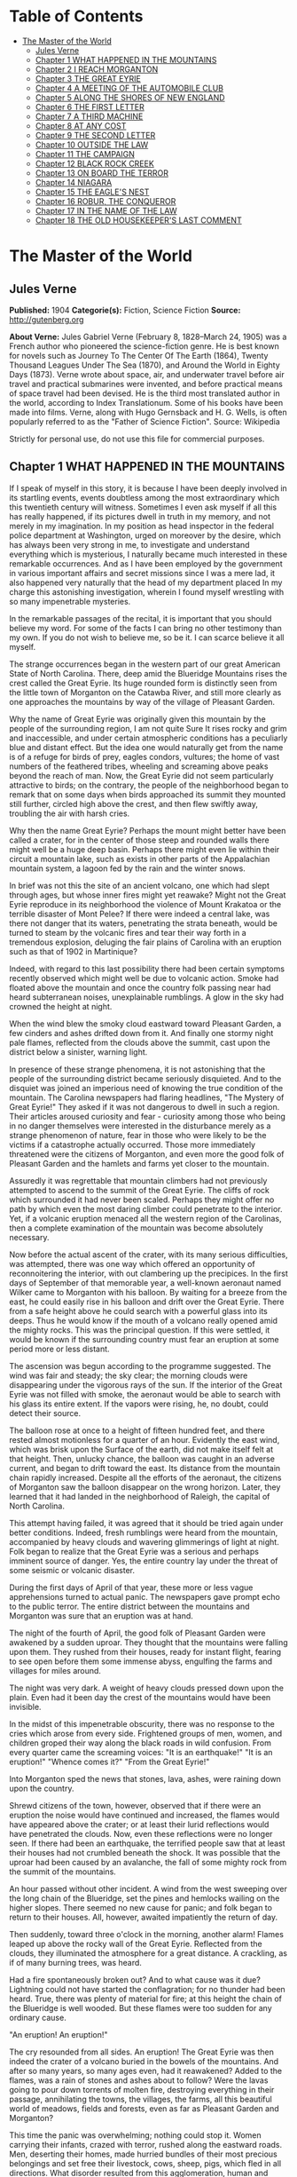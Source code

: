 #+TILE: The Master of the World

* Table of Contents
  :PROPERTIES:
  :TOC:      :include all :depth 2 :ignore this
  :END:
:CONTENTS:
- [[#the-master-of-the-world][The Master of the World]]
  - [[#jules-verne][Jules Verne]]
  - [[#chapter-1-what-happened-in-the-mountains][Chapter 1 WHAT HAPPENED IN THE MOUNTAINS]]
  - [[#chapter-2-i-reach-morganton][Chapter 2 I REACH MORGANTON]]
  - [[#chapter-3-the-great-eyrie][Chapter 3 THE GREAT EYRIE]]
  - [[#chapter-4-a-meeting-of-the-automobile-club][Chapter 4 A MEETING OF THE AUTOMOBILE CLUB]]
  - [[#chapter-5-along-the-shores-of-new-england][Chapter 5 ALONG THE SHORES OF NEW ENGLAND]]
  - [[#chapter-6-the-first-letter][Chapter 6 THE FIRST LETTER]]
  - [[#chapter-7-a-third-machine][Chapter 7 A THIRD MACHINE]]
  - [[#chapter-8-at-any-cost][Chapter 8 AT ANY COST]]
  - [[#chapter-9-the-second-letter][Chapter 9 THE SECOND LETTER]]
  - [[#chapter-10-outside-the-law][Chapter 10 OUTSIDE THE LAW]]
  - [[#chapter-11-the-campaign][Chapter 11 THE CAMPAIGN]]
  - [[#chapter-12-black-rock-creek][Chapter 12 BLACK ROCK CREEK]]
  - [[#chapter-13-on-board-the-terror][Chapter 13 ON BOARD THE TERROR]]
  - [[#chapter-14-niagara][Chapter 14 NIAGARA]]
  - [[#chapter-15-the-eagles-nest][Chapter 15 THE EAGLE'S NEST]]
  - [[#chapter-16-robur-the-conqueror][Chapter 16 ROBUR, THE CONQUEROR]]
  - [[#chapter-17-in-the-name-of-the-law][Chapter 17 IN THE NAME OF THE LAW]]
  - [[#chapter-18-the-old-housekeepers-last-comment][Chapter 18 THE OLD HOUSEKEEPER'S LAST COMMENT]]
:END:
* The Master of the World
** Jules Verne
   *Published:* 1904
   *Categorie(s):* Fiction, Science Fiction
   *Source:* http://gutenberg.org

   *About Verne:*
   Jules Gabriel Verne (February 8, 1828--March 24, 1905) was a French author who pioneered the science-fiction genre. He
   is best known for novels such as Journey To The Center Of The Earth (1864), Twenty Thousand Leagues Under The Sea
   (1870), and Around the World in Eighty Days (1873). Verne wrote about space, air, and underwater travel before air
   travel and practical submarines were invented, and before practical means of space travel had been devised. He is the
   third most translated author in the world, according to Index Translationum. Some of his books have been made into
   films. Verne, along with Hugo Gernsback and H. G. Wells, is often popularly referred to as the "Father of Science
   Fiction". Source: Wikipedia

   Strictly for personal use, do not use this file for commercial purposes.

** Chapter 1 WHAT HAPPENED IN THE MOUNTAINS

   If I speak of myself in this story, it is because I have been deeply involved in its startling events, events doubtless
   among the most extraordinary which this twentieth century will witness. Sometimes I even ask myself if all this has
   really happened, if its pictures dwell in truth in my memory, and not merely in my imagination. In my position as head
   inspector in the federal police department at Washington, urged on moreover by the desire, which has always been very
   strong in me, to investigate and understand everything which is mysterious, I naturally became much interested in these
   remarkable occurrences. And as I have been employed by the government in various important affairs and secret missions
   since I was a mere lad, it also happened very naturally that the head of my department placed In my charge this
   astonishing investigation, wherein I found myself wrestling with so many impenetrable mysteries.

   In the remarkable passages of the recital, it is important that you should believe my word. For some of the facts I can
   bring no other testimony than my own. If you do not wish to believe me, so be it. I can scarce believe it all myself.

   The strange occurrences began in the western part of our great American State of North Carolina. There, deep amid the
   Blueridge Mountains rises the crest called the Great Eyrie. Its huge rounded form is distinctly seen from the little
   town of Morganton on the Catawba River, and still more clearly as one approaches the mountains by way of the village of
   Pleasant Garden.

   Why the name of Great Eyrie was originally given this mountain by the people of the surrounding region, I am not quite
   Sure It rises rocky and grim and inaccessible, and under certain atmospheric conditions has a peculiarly blue and
   distant effect. But the idea one would naturally get from the name is of a refuge for birds of prey, eagles condors,
   vultures; the home of vast numbers of the feathered tribes, wheeling and screaming above peaks beyond the reach of man.
   Now, the Great Eyrie did not seem particularly attractive to birds; on the contrary, the people of the neighborhood
   began to remark that on some days when birds approached its summit they mounted still further, circled high above the
   crest, and then flew swiftly away, troubling the air with harsh cries.

   Why then the name Great Eyrie? Perhaps the mount might better have been called a crater, for in the center of those
   steep and rounded walls there might well be a huge deep basin. Perhaps there might even lie within their circuit a
   mountain lake, such as exists in other parts of the Appalachian mountain system, a lagoon fed by the rain and the winter
   snows.

   In brief was not this the site of an ancient volcano, one which had slept through ages, but whose inner fires might yet
   reawake? Might not the Great Eyrie reproduce in its neighborhood the violence of Mount Krakatoa or the terrible disaster
   of Mont Pelee? If there were indeed a central lake, was there not danger that its waters, penetrating the strata
   beneath, would be turned to steam by the volcanic fires and tear their way forth in a tremendous explosion, deluging the
   fair plains of Carolina with an eruption such as that of 1902 in Martinique?

   Indeed, with regard to this last possibility there had been certain symptoms recently observed which might well be due
   to volcanic action. Smoke had floated above the mountain and once the country folk passing near had heard subterranean
   noises, unexplainable rumblings. A glow in the sky had crowned the height at night.

   When the wind blew the smoky cloud eastward toward Pleasant Garden, a few cinders and ashes drifted down from it. And
   finally one stormy night pale flames, reflected from the clouds above the summit, cast upon the district below a
   sinister, warning light.

   In presence of these strange phenomena, it is not astonishing that the people of the surrounding district became
   seriously disquieted. And to the disquiet was joined an imperious need of knowing the true condition of the mountain.
   The Carolina newspapers had flaring headlines, "The Mystery of Great Eyrie!" They asked if it was not dangerous to dwell
   in such a region. Their articles aroused curiosity and fear - curiosity among those who being in no danger themselves
   were interested in the disturbance merely as a strange phenomenon of nature, fear in those who were likely to be the
   victims if a catastrophe actually occurred. Those more immediately threatened were the citizens of Morganton, and even
   more the good folk of Pleasant Garden and the hamlets and farms yet closer to the mountain.

   Assuredly it was regrettable that mountain climbers had not previously attempted to ascend to the summit of the Great
   Eyrie. The cliffs of rock which surrounded it had never been scaled. Perhaps they might offer no path by which even the
   most daring climber could penetrate to the interior. Yet, if a volcanic eruption menaced all the western region of the
   Carolinas, then a complete examination of the mountain was become absolutely necessary.

   Now before the actual ascent of the crater, with its many serious difficulties, was attempted, there was one way which
   offered an opportunity of reconnoitering the interior, with out clambering up the precipices. In the first days of
   September of that memorable year, a well-known aeronaut named Wilker came to Morganton with his balloon. By waiting for
   a breeze from the east, he could easily rise in his balloon and drift over the Great Eyrie. There from a safe height
   above he could search with a powerful glass into its deeps. Thus he would know if the mouth of a volcano really opened
   amid the mighty rocks. This was the principal question. If this were settled, it would be known if the surrounding
   country must fear an eruption at some period more or less distant.

   The ascension was begun according to the programme suggested. The wind was fair and steady; the sky clear; the morning
   clouds were disappearing under the vigorous rays of the sun. If the interior of the Great Eyrie was not filled with
   smoke, the aeronaut would be able to search with his glass its entire extent. If the vapors were rising, he, no doubt,
   could detect their source.

   The balloon rose at once to a height of fifteen hundred feet, and there rested almost motionless for a quarter of an
   hour. Evidently the east wind, which was brisk upon the Surface of the earth, did not make itself felt at that height.
   Then, unlucky chance, the balloon was caught in an adverse current, and began to drift toward the east. Its distance
   from the mountain chain rapidly increased. Despite all the efforts of the aeronaut, the citizens of Morganton saw the
   balloon disappear on the wrong horizon. Later, they learned that it had landed in the neighborhood of Raleigh, the
   capital of North Carolina.

   This attempt having failed, it was agreed that it should be tried again under better conditions. Indeed, fresh rumblings
   were heard from the mountain, accompanied by heavy clouds and wavering glimmerings of light at night. Folk began to
   realize that the Great Eyrie was a serious and perhaps imminent source of danger. Yes, the entire country lay under the
   threat of some seismic or volcanic disaster.

   During the first days of April of that year, these more or less vague apprehensions turned to actual panic. The
   newspapers gave prompt echo to the public terror. The entire district between the mountains and Morganton was sure that
   an eruption was at hand.

   The night of the fourth of April, the good folk of Pleasant Garden were awakened by a sudden uproar. They thought that
   the mountains were falling upon them. They rushed from their houses, ready for instant flight, fearing to see open
   before them some immense abyss, engulfing the farms and villages for miles around.

   The night was very dark. A weight of heavy clouds pressed down upon the plain. Even had it been day the crest of the
   mountains would have been invisible.

   In the midst of this impenetrable obscurity, there was no response to the cries which arose from every side. Frightened
   groups of men, women, and children groped their way along the black roads in wild confusion. From every quarter came the
   screaming voices: "It is an earthquake!" "It is an eruption!" "Whence comes it?" "From the Great Eyrie!"

   Into Morganton sped the news that stones, lava, ashes, were raining down upon the country.

   Shrewd citizens of the town, however, observed that if there were an eruption the noise would have continued and
   increased, the flames would have appeared above the crater; or at least their lurid reflections would have penetrated
   the clouds. Now, even these reflections were no longer seen. If there had been an earthquake, the terrified people saw
   that at least their houses had not crumbled beneath the shock. It was possible that the uproar had been caused by an
   avalanche, the fall of some mighty rock from the summit of the mountains.

   An hour passed without other incident. A wind from the west sweeping over the long chain of the Blueridge, set the pines
   and hemlocks wailing on the higher slopes. There seemed no new cause for panic; and folk began to return to their
   houses. All, however, awaited impatiently the return of day.

   Then suddenly, toward three o'clock in the morning, another alarm! Flames leaped up above the rocky wall of the Great
   Eyrie. Reflected from the clouds, they illuminated the atmosphere for a great distance. A crackling, as if of many
   burning trees, was heard.

   Had a fire spontaneously broken out? And to what cause was it due? Lightning could not have started the conflagration;
   for no thunder had been heard. True, there was plenty of material for fire; at this height the chain of the Blueridge is
   well wooded. But these flames were too sudden for any ordinary cause.

   "An eruption! An eruption!"

   The cry resounded from all sides. An eruption! The Great Eyrie was then indeed the crater of a volcano buried in the
   bowels of the mountains. And after so many years, so many ages even, had it reawakened? Added to the flames, was a rain
   of stones and ashes about to follow? Were the lavas going to pour down torrents of molten fire, destroying everything in
   their passage, annihilating the towns, the villages, the farms, all this beautiful world of meadows, fields and forests,
   even as far as Pleasant Garden and Morganton?

   This time the panic was overwhelming; nothing could stop it. Women carrying their infants, crazed with terror, rushed
   along the eastward roads. Men, deserting their homes, made hurried bundles of their most precious belongings and set
   free their livestock, cows, sheep, pigs, which fled in all directions. What disorder resulted from this agglomeration,
   human and animal, under darkest night, amid forests, threatened by the fires of the volcano, along the border of marshes
   whose waters might be upheaved and overflow! With the earth itself threatening to disappear from under the feet of the
   fugitives! Would they be in time to save themselves, if a cascade of glowing lava came rolling down the slope of the
   mountain across their route?

   Nevertheless, some of the chief and shrewder farm owners were not swept away in this mad flight, which they did their
   best to restrain. Venturing within a mile of the mountain, they saw that the glare of the flames was decreasing. In
   truth it hardly seemed that the region was immediately menaced by any further upheaval. No stones were being hurled into
   space; no torrent of lava was visible upon the slopes; no rumblings rose from the ground. There was no further
   manifestation of any seismic disturbance capable of overwhelming the land.

   At length, the flight of the fugitives ceased at a distance where they seemed secure from all danger. Then a few
   ventured back toward the mountain. Some farms were reoccupied before the break of day.

   By morning the crests of the Great Eyrie showed scarcely the least remnant of its cloud of smoke. The fires were
   certainly at an end; and if it were impossible to determine their cause, one might at least hope that they would not
   break out again.

   It appeared possible that the Great Eyrie had not really been the theater of volcanic phenomena at all. There was no
   further evidence that the neighborhood was at the mercy either of eruptions or of earthquakes.

   Yet once more about five o'clock, from beneath the ridge of the mountain, where the shadows of night still lingered, a
   strange noise swept across the air, a sort of whirring, accompanied by the beating of mighty wings. And had it been a
   clear day, perhaps the farmers would have seen the passage of a mighty bird of prey, some monster of the skies, which
   having risen from the Great Eyrie sped away toward the east.

** Chapter 2 I REACH MORGANTON

   The twenty-seventh of April, having left Washington the night before, I arrived at Raleigh, the capital of the State of
   North Carolina.

   Two days before, the head of the federal police had called me to his room. He was awaiting me with some impatience."
   John Strock," said he, "are you still the man who on so many occasions has proven to me both his devotion and his
   ability?"

   "Mr. Ward," I answered, with a bow, "I cannot promise success or even ability, but as to devotion, I assure you, it is
   yours."

   "I do not doubt it," responded the chief. "And I will ask you instead this more exact question: Are you as fond of
   riddles as ever? As eager to penetrate into mysteries, as I have known you before?"

   "I am, Mr. Ward."

   "Good, Strock; then listen."

   Mr. Ward, a man of about fifty years, of great power and intellect, was fully master of the important position he
   filled. He had several times entrusted to me difficult missions which I had accomplished successfully, and which had won
   me his confidence. For several months past, however, he had found no occasion for my services. Therefore I awaited with
   impatience what he had to say. I did not doubt that his questioning implied a serious and important task for me.

   "Doubtless you know," said he, "what has happened down in the Blueridge Mountains near Morganton."

   "Surely, Mr. Ward, the phenomena reported from there have been singular enough to arouse anyone's curiosity."

   "They are singular, even remarkable, Strock. No doubt about that. But there is also reason to ask, if these phenomena
   about the Great Eyrie are not a source of continued danger to the people there, if they are not forerunners of some
   disaster as terrible as it is mysterious."

   "It is to be feared, sir."

   "So we must know, Strock, what is inside of that mountain. If we are helpless in the face of some great force of nature,
   people must be warned in time of the danger which threatens them."

   "It is clearly the duty of the authorities, Mr. Ward," responded I, "to learn what is going on within there."

   "True, Strock; but that presents great difficulties. Everyone reports that it is impossible to scale the precipices of
   the Great Eyrie and reach its interior. But has anyone ever attempted it with scientific appliances and under the best
   conditions? I doubt it, and believe a resolute attempt may bring success."

   "Nothing is impossible, Mr. Ward; what we face here is merely a question of expense."

   "We must not regard expense when we are seeking to reassure an entire population, or to preserve it from a catastrophe.
   There is another suggestion I would make to you. Perhaps this Great Eyrie is not so inaccessible as is supposed. Perhaps
   a band of malefactors have secreted themselves there, gaining access by ways known only to themselves."

   "What! You suspect that robbers  - "

   "Perhaps I am wrong, Strock; and these strange sights and sounds have all had natural causes. Well, that is what we have
   to settle, and as quickly as possible."

   "I have one question to ask."

   "Go ahead, Strock."

   "When the Great Eyrie has been visited, when we know the source of these phenomena, if there really is a crater there
   and an eruption is imminent, can we avert it?"

   "No, Strock; but we can estimate the extent of the danger. If some volcano in the Alleghanies threatens North Carolina
   with a disaster similar to that of Martinique, buried beneath the outpourings of Mont Pelee, then these people must
   leave their homes"

   "I hope, sir, there is no such widespread danger."

   "I think not, Strock; it seems to me highly improbable that an active volcano exists in the Blueridge mountain chain.
   Our Appalachian mountain system is nowhere volcanic in its origin. But all these events cannot be without basis. In
   short, Strock, we have decided to make a strict inquiry into the phenomena of the Great Eyrie, to gather all the
   testimony, to question the people of the towns and farms. To do this, I have made choice of an agent in whom we have
   full confidence; and this agent is you, Strock."

   "Good! I am ready, Mr. Ward," cried I, "and be sure that I shall neglect nothing to bring you full information."

   "I know it, Strock, and I will add that I regard you as specially fitted for the work. You will have a splendid
   opportunity to exercise, and I hope to satisfy, your favorite passion of curiosity."

   "As you say, sir."

   "You will be free to act according to circumstances. As to expenses, if there seems reason to organize an ascension
   party, which will be costly, you have carte blanche."

   "I will act as seems best, Mr. Ward."

   "Let me caution you to act with all possible discretion. The people in the vicinity are already over-excited. It will be
   well to move secretly. Do not mention the suspicions I have suggested to you. And above all, avoid arousing any fresh
   panic."

   "It is understood."

   "You will be accredited to the Mayor of Morganton, who will assist you. Once more, be prudent, Strock, and acquaint no
   one with your mission, unless it is absolutely necessary. You have often given proofs of your intelligence and address;
   and this time I feel assured you will succeed."

   I asked him only "When shall I start?"

   "Tomorrow."

   "Tomorrow, I shall leave Washington; and the day after, I shall be at Morganton."

   How little suspicion had I of what the future had in store for me!

   I returned immediately to my house where I made my preparations for departure; and the next evening found me in Raleigh.
   There I passed the night, and in the course of the next afternoon arrived at the railroad station of Morganton.

   Morganton is but a small town, built upon strata of the jurassic period, particularly rich in coal. Its mines give it
   some prosperity. It also has numerous unpleasant mineral waters, so that the season there attracts many visitors. Around
   Morganton is a rich farming country, with broad fields of grain. It lies in the midst of swamps, covered with mosses and
   reeds. Evergreen forests rise high up the mountain slopes. All that the region lacks is the wells of natural gas, that
   invaluable natural source of power, light, and warmth, so abundant in most of the Alleghany valleys. Villages and farms
   are numerous up to the very borders of the mountain forests. Thus there were many thousands of people threatened, if the
   Great Eyrie proved indeed a volcano, if the convulsions of nature extended to Pleasant Garden and to Morganton.

   The mayor of Morganton, Mr. Elias Smith, was a tall man, vigorous and enterprising, forty years old or more, and of a
   health to defy all the doctors of the two Americas. He was a great hunter of bears and panthers, beasts which may still
   be found in the wild gorges and mighty forests of the Alleghanies.

   Mr. Smith was himself a rich land-owner, possessing several farms in the neighborhood. Even his most distant tenants
   received frequent visits from him. Indeed, whenever his official duties did not keep him in his so-called home at
   Morganton, he was exploring the surrounding country, irresistibly drawn by the instincts of the hunter.

   I went at once to the house of Mr. Smith. He was expecting me, having been warned by telegram. He received me very
   frankly, without any formality, his pipe in his mouth, a glass of brandy on the table. A second glass was brought in by
   a servant, and I had to drink to my host before beginning our interview.

   "Mr. Ward sent you," said he to me in a jovial tone. "Good; let us drink to Mr. Ward's health."

   I clinked glasses with him, and drank in honor of the chief of police.

   "And now," demanded Elias Smith, "what is worrying him?"

   At this I made known to the mayor of Morganton the cause and the purpose of my mission in North Carolina. I assured him
   that my chief had given me full power, and would render me every assistance, financial and otherwise, to solve the
   riddle and relieve the neighborhood of its anxiety relative to the Great Eyrie.

   Elias Smith listened to me without uttering a word, but not without several times refilling his glass and mine. While he
   puffed steadily at his pipe, the close attention which he gave me was beyond question. I saw his cheeks flush at times,
   and his eyes gleam under their bushy brows. Evidently the chief magistrate of Morganton was uneasy about Great Eyrie,
   and would be as eager as I to discover the cause of these phenomena.

   When I had finished my communication, Elias Smith gazed at me for some moments in silence. Then he said, softly, "So at
   Washington they wish to know what the Great Eyrie hides within its circuit?"

   "Yes, Mr. Smith."

   "And you, also?"

   "I do."

   "So do I, Mr. Strock."

   He and I were as one in our curiosity.

   "You will understand," added he, knocking the cinders from his pipe, "that as a land-owner, I am much interested in
   these stories of the Great Eyrie, and as mayor, I wish to protect my constituents."

   "A double reason," I commented, "to stimulate you to discover the cause of these extraordinary occurrences! Without
   doubt, my dear Mr. Smith, they have appeared to you as inexplicable and as threatening as to your people."

   "Inexplicable, certainly, Mr. Strock. For on my part, I do not believe it possible that the Great Eyrie can be a
   volcano; the Alleghanies are nowhere of volcanic origins. I, myself, in our immediate district, have never found any
   geological traces of scoria, or lava, or any eruptive rock whatever. I do not think, therefore, that Morganton can
   possibly be threatened from such a source."

   "You really think not, Mr. Smith?"

   "Certainly."

   "But these tremblings of the earth that have been felt in the neighborhood!"

   "Yes these tremblings! These tremblings!" repeated Mr. Smith, shaking his head;" but in the first place, is it certain
   that there have been tremblings? At the moment when the flames showed most sharply, I was on my farm of Wildon, less
   than a mile from the Great Eyrie. There was certainly a tumult in the air, but I felt no quivering of the earth."

   "But in the reports sent to Mr. Ward  - "

   "Reports made under the impulse of the panic, "interrupted the mayor of Morganton." I said nothing of any earth tremors
   in mine."

   "But as to the flames which rose clearly above the crest?"

   "Yes, as to those, Mr. Strock, that is different. I saw them; saw them with my own eyes, and the clouds certainly
   reflected them for miles around. Moreover noises certainly came from the crater of the Great Eyrie, hissings, as if a
   great boiler were letting off steam."

   "You have reliable testimony of this?"

   "Yes, the evidence of my own ears."

   "And in the midst of this noise, Mr. Smith, did you believe that you heard that most remarkable of all the phenomena, a
   sound like the flapping of great wings?"

   "I thought so, Mr. Strock; but what mighty bird could this be, which sped away after the flames had died down, and what
   wings could ever make such tremendous sounds. I therefore seriously question, if this must not have been a deception of
   my imagination. The Great Eyrie a refuge for unknown monsters of the sky! Would they not have been seen long since,
   soaring above their immense nest of stone? In short, there is in all this a mystery which has not yet been solved."

   "But we will solve it, Mr. Smith, if you will give me your aid."

   "Surely, Mr. Strock; tomorrow we will start our campaign."

   "Tomorrow." And on that word the mayor and I separated. I went to a hotel, and established myself for a stay which might
   be indefinitely prolonged. Then having dined, and written to Mr. Ward, I saw Mr. Smith again in the afternoon, and
   arranged to leave Morganton with him at daybreak.

   Our first purpose was to undertake the ascent of the mountain, with the aid of two experienced guides. These men had
   ascended Mt. Mitchell and others of the highest peaks of the Blueridge. They had never, however, attempted the Great
   Eyrie, knowing that its walls of inaccessible cliffs defended it on every side. Moreover, before the recent startling
   occurrences the Great Eyrie had not particularly attracted the attention of tourists. Mr. Smith knew the two guides
   personally as men daring, skillful and trustworthy. They would stop at no obstacle; and we were resolved to follow them
   through everything.

   Moreover Mr. Smith remarked at the last that perhaps it was no longer as difficult as formerly to penetrate within the
   Great Eyrie.

   "And why?" asked I.

   "Because a huge block has recently broken away from the mountain side and perhaps it has left a practicable path or
   entrance."

   "That would be a fortunate chance, Mr. Smith."

   "We shall know all about it, Mr. Strock, no later than tomorrow."

   "Till tomorrow, then."

** Chapter 3 THE GREAT EYRIE

   The next day at dawn, Elias Smith and I left Morganton by a road which, winding along the left bank of the Catawba
   River, led to the village of Pleasant Garden. The guides accompanied us, Harry Horn, a man of thirty, and James Bruck,
   aged twenty-five. They were both natives of the region, and in constant demand among the tourists who climbed the peaks
   of the Blueridge and Cumberland Mountains.

   A light wagon with two good horses was provided to carry us to the foot of the range. It contained provisions for two or
   three days, beyond which our trip surely would not be protracted. Mr. Smith had shown himself a generous provider both
   in meats and in liquors. As to water the mountain springs would furnish it in abundance, increased by the heavy rains,
   frequent in that region during springtime.

   It is needless to add that the Mayor of Morganton in his role of hunter, had brought along his gun and his dog, Nisko,
   who gamboled joyously about the wagon. Nisko, however, was to remain behind at the farm at Wildon, when we attempted our
   ascent. He could not possibly follow us to the Great Eyrie with its cliffs to scale and its crevasses to cross.

   The day was beautiful, the fresh air in that climate is still cool of an April morning. A few fleecy clouds sped rapidly
   overhead, driven by a light breeze which swept across the long plains, from the distant Atlantic. The sun peeping forth
   at intervals, illumined all the fresh young verdure of the countryside.

   An entire world animated the woods through which we passed. From before our equipage fled squirrels, field-mice,
   parroquets of brilliant colors and deafening loquacity. Opossums passed in hurried leaps, bearing their young in their
   pouches. Myriads of birds were scattered amid the foliage of banyans, palms, and masses of rhododendrons, so luxuriant
   that their thickets were impenetrable.

   We arrived that evening at Pleasant Garden, where we were comfortably located for the night with the mayor of the town,
   a particular friend of Mr. Smith. Pleasant Garden proved little more than a village; but its mayor gave us a warm and
   generous reception, and we supped pleasantly in his charming home, which stood beneath the shades of some giant
   beech-trees.

   Naturally the conversation turned upon our attempt to explore the interior of the Great Eyrie. "You are right," said our
   host, "until we all know what is hidden within there, our people will remain uneasy."

   "Has nothing new occurred," I asked, "since the last appearance of flames above the Great Eyrie?"

   "Nothing, Mr. Strock. From Pleasant Garden we can see the entire crest of the mountain. Not a suspicious noise has come
   down to us. Not a spark has risen. If a legion of devils is in hiding there, they must have finished their infernal
   cookery, and soared away to some other haunt."

   "Devils!" cried Mr. Smith. "Well, I hope they have not decamped without leaving some traces of their occupation, some
   parings of hoofs or horns or tails. We shall find them out."

   On the morrow, the twenty-ninth of April, we started again at dawn. By the end of this second day, we expected to reach
   the farm of Wildon at the foot of the mountain. The country was much the same as before, except that our road led more
   steeply upward. Woods and marshes alternated, though the latter grew sparser, being drained by the sun as we approached
   the higher levels. The country was also less populous. There were only a few little hamlets, almost lost beneath the
   beech trees, a few lonely farms, abundantly watered by the many streams that rushed downward toward the Catawba River.

   The smaller birds and beasts grew yet more numerous. "I am much tempted to take my gun," said Mr. Smith, "and to go off
   with Nisko. This will be the first time that I have passed here without trying my luck with the partridges and hares.
   The good beasts will not recognize me. But not only have we plenty of provisions, but we have a bigger chase on hand
   today. The chase of a mystery."

   "And let us hope," added I, "we do not come back disappointed hunters."

   In the afternoon the whole chain of the Blueridge stretched before us at a distance of only six miles. The mountain
   crests were sharply outlined against the clear sky. Well wooded at the base, they grew more bare and showed only stunted
   evergreens toward the summit. There the scraggly trees, grotesquely twisted, gave to the rocky heights a bleak and
   bizarre appearance. Here and there the ridge rose in sharp peaks. On our right the Black Dome, nearly seven thousand
   feet high, reared its gigantic head, sparkling at times above the clouds.

   "Have you ever climbed that dome, Mr. Smith?" I asked.

   "No," answered he, "but I am told that it is a very difficult ascent. A few mountaineers have climbed it; but they
   report that it has no outlook commanding the crater of the Great Eyrie."

   "That is so," said the guide, Harry Horn. "I have tried it myself."

   "Perhaps," suggested I, "the weather was unfavorable."

   "On the contrary, Mr. Strock, it was unusually clear. But the wall of the Great Eyrie on that side rose so high, it
   completely hid the interior."

   "Forward," cried Mr. Smith. "I shall not be sorry to set foot where no person has ever stepped, or even looked, before."

   Certainly on this day the Great Eyrie looked tranquil enough. As we gazed upon it, there rose from its heights neither
   smoke nor flame.

   Toward five o'clock our expedition halted at the Wildon farm, where the tenants warmly welcomed their landlord. The
   farmer assured us that nothing notable had happened about the Great Eyrie for some time. We supped at a common table
   with all the people of the farm; and our sleep that night was sound and wholly untroubled by premonitions of the future.

   On the morrow, before break of day, we set out for the ascent of the mountain. The height of the Great Eyrie scarce
   exceeds five thousand feet. A modest altitude, often surpassed in this section of the Alleghanies. As we were already
   more than three thousand feet above sea level, the fatigue of the ascent could not be great. A few hours should suffice
   to bring us to the crest of the crater. Of course, difficulties might present themselves, precipices to scale, clefts
   and breaks in the ridge might necessitate painful and even dangerous detours. This was the unknown, the spur to our
   attempt. As I said, our guides knew no more than we upon this point. What made me anxious, was, of course, the common
   report that the Great Eyrie was wholly inaccessible. But this remained unproven. And then there was the new chance that
   a fallen block had left a breach in the rocky wall.

   "At last," said Mr. Smith to me, after lighting the first pipe of the twenty or more which he smoked each day, "we are
   well started. As to whether the ascent will take more or less time - "

   "In any case, Mr. Smith," interrupted I, "you and I are fully resolved to pursue our quest to the end."

   "Fully resolved, Mr. Strock."

   "My chief has charged me to snatch the secret from this demon of the Great Eyrie."

   "We will snatch it from him, willing or unwilling," vowed Mr. Smith, calling Heaven to witness. "Even if we have to
   search the very bowels of the mountain."

   "As it may happen, then," said I, "that our excursion will be prolonged beyond today, it will be well to look to our
   provisions."

   "Be easy, Mr. Strock; our guides have food for two days in their knapsacks, besides what we carry ourselves. Moreover,
   though I left my brave Nisko at the farm, I have my gun. Game will be plentiful in the woods and gorges of the lower
   part of the mountain, and perhaps at the top we shall find a fire to cook it, already lighted."

   "Already lighted, Mr. Smith?"

   "And why not, Mr. Strock? These flames! These superb flames, which have so terrified our country folk! Is their fire
   absolutely cold, is no spark to be found beneath their ashes? And then, if this is truly a crater, is the volcano so
   wholly extinct that we cannot find there a single ember? Bah! This would be but a poor volcano if it hasn't enough fire
   even to cook an egg or roast a potato. Come, I repeat, we shall see! We shall see!"

   At that point of the investigation I had, I confess, no opinion formed. I had my orders to examine the Great Eyrie. If
   it proved harmless, I would announce it, and people would be reassured. But at heart, I must admit, I had the very
   natural desire of a man possessed by the demon of curiosity. I should be glad, both for my own sake, and for the renown
   which would attach to my mission if the Great Eyrie proved the center of the most remarkable phenomena - of which I
   would discover the cause.

   Our ascent began in this order. The two guides went in front to seek out the most practicable paths. Elias Smith and I
   followed more leisurely. We mounted by a narrow and not very steep gorge amid rocks and trees. A tiny stream trickled
   downward under our feet. During the rainy season or after a heavy shower, the water doubtless bounded from rock to rock
   in tumultuous cascades. But it evidently was fed only by the rain, for now we could scarcely trace its course. It could
   not be the outlet of any lake within the Great Eyrie.

   After an hour of climbing, the slope became so steep that we had to turn, now to the right, now to the left; and our
   progress was much delayed. Soon the gorge became wholly impracticable; its cliff-like sides offered no sufficient
   foothold. We had to cling by branches, to crawl upon our knees. At this rate the top would not be reached before
   sundown.

   "Faith!" cried Mr. Smith, stopping for breath, "I realize why the climbers of the Great Eyrie have been few, so few,
   that it has never been ascended within my knowledge."

   "The fact is," I responded, "that it would be much toil for very little profit. And if we had not special reasons to
   persist in our attempt"

   "You never said a truer word," declared Harry Horn. "My comrade and I have scaled the Black Dome several times, but we
   never met such obstacles as these."

   "The difficulties seem almost impassable," added James Bruck.

   The question now was to determine to which side we should turn for a new route; to right, as to left, arose impenetrable
   masses of trees and bushes. In truth even the scaling of cliffs would have been more easy. Perhaps if we could get above
   this wooded slope we could advance with surer foot. Now, we could only go ahead blindly, and trust to the instincts of
   our two guides. James Bruck was especially useful. I believe that that gallant lad would have equaled a monkey in
   lightness and a wild goat in agility. Unfortunately, neither Elias Smith nor I was able to climb where he could.

   However, when it is a matter of real need with me, I trust I shall never be backward, being resolute by nature and
   well-trained in bodily exercise. Where James Bruck went, I was determined to go, also; though it might cost me some
   uncomfortable falls. But it was not the same with the first magistrate of Morganton, less young, less vigorous, larger,
   stouter, and less persistent than we others. Plainly he made every effort, not to retard our progress, but he panted
   like a seal, and soon I insisted on his stopping to rest.

   In short, it was evident that the ascent of the Great Eyrie would require far more time than we had estimated. We had
   expected to reach the foot of the rocky wall before eleven o'clock, but we now saw that mid-day would still find us
   several hundred feet below it.

   Toward ten o'clock, after repeated attempts to discover some more practicable route, after numberless turnings and
   returnings, one of the guides gave the signal to halt. We found ourselves at last on the upper border of the heavy wood.
   The trees, more thinly spaced, permitted us a glimpse upward to the base of the rocky wall which constituted the true
   Great Eyrie.

   "Whew!" exclaimed Mr. Smith, leaning against a mighty pine tree, "a little respite, a little repose, and even a little
   repast would not go badly."

   "We will rest an hour," said I.

   "Yes; after working our lungs and our legs, we will make our stomachs work."

   We were all agreed on this point. A rest would certainty freshen us. Our only cause for inquietude was now the
   appearance of the precipitous slope above us. We looked up toward one of those bare strips called in that region,
   slides. Amid this loose earth, these yielding stones, and these abrupt rocks there was no roadway.

   Harry Horn said to his comrade, "It will not be easy."

   "Perhaps impossible," responded Bruck.

   Their comments caused me secret uneasiness. If I returned without even having scaled the mountain, my mission would be a
   complete failure, without speaking of the torture to my curiosity. And when I stood again before Mr. Ward, shamed and
   confused, I should cut but a sorry figure.

   We opened our knapsacks and lunched moderately on bread and cold meat. Our repast finished, in less than half an hour,
   Mr. Smith sprang up eager to push forward once more. James Bruck took the lead; and we had only to follow him as best we
   could.

   We advanced slowly. Our guides did not attempt to conceal their doubt and hesitation. Soon Horn left us and went far
   ahead to spy out which road promised most chance of success.

   Twenty minutes later he returned and led us onward toward the northwest. It was on this side that the Black Dome rose at
   a distance of three or four miles. Our path was still difficult and painful, amid the sliding stones, held in place only
   occasionally by wiry bushes. At length after a weary struggle, we gained some two hundred feet further upward and found
   ourselves facing a great gash, which, broke the earth at this spot. Here and there were scattered roots recently uptorn,
   branches broken off, huge stones reduced to powder, as if an avalanche had rushed down this flank of the mountain.

   "That must be the path taken by the huge block which broke away from the Great Eyrie," commented James Bruck.

   "No doubt," answered Mr. Smith, "and I think we had better follow the road that it has made for us."

   It was indeed this gash that Harry Horn had selected for our ascent. Our feet found lodgment in the firmer earth which
   had resisted the passage of the monster rock. Our task thus became much easier, and our progress was in a straight line
   upward, so that toward half past eleven we reached the upper border of the "slide."

   Before us, less than a hundred feet away, but towering a hundred feet straight upwards in the air rose the rocky wall
   which formed the final crest, the last defence of the Great Eyrie.

   From this side, the summit of the wall showed capriciously irregular, rising in rude towers and jagged needles. At one
   point the outline appeared to be an enormous eagle silhouetted against the sky, just ready to take flight. Upon this
   side, at least, the precipice was insurmountable.

   "Rest a minute," said Mr. Smith, "and we will see if it is possible to make our way around the base of this cliff."

   "At any rate," said Harry Horn, "the great block must have fallen from this part of the cliff; and it has left no breach
   for entering."

   They were both right; we must seek entrance elsewhere. After a rest of ten minutes, we clambered up close to the foot of
   the wall, and began to make a circuit of its base.

   Assuredly the Great Eyrie now took on to my eyes an aspect absolutely fantastic. Its heights seemed peopled by dragons
   and huge monsters. If chimeras, griffins, and all the creations of mythology had appeared to guard it, I should have
   been scarcely surprised.

   With great difficulty and not without danger we continued our tour of this circumvallation, where it seemed that nature
   had worked as man does, with careful regularity. Nowhere was there any break in the fortification; nowhere a fault in
   the strata by which one might clamber up. Always this mighty wall, a hundred feet in height!

   After an hour and a half of this laborious circuit, we regained our starting-place. I could not conceal my
   disappointment, and Mr. Smith was not less chagrined than I.

   "A thousand devils!" cried he, "we know no better than before what is inside this confounded Great Eyrie, nor even if it
   is a crater."

   "Volcano, or not," said I, "there are no suspicious noises now; neither smoke nor flame rises above it; nothing whatever
   threatens an eruption."

   This was true. A profound silence reigned around us; and a perfectly clear sky shone overhead. We tasted the perfect
   calm of great altitudes.

   It was worth noting that the circumference of the huge wall was about twelve or fifteen hundred feet. As to the space
   enclosed within, we could scarce reckon that without knowing the thickness of the encompassing wall. The surroundings
   were absolutely deserted. Probably not a living creature ever mounted to this height, except the few birds of prey which
   soared high above us.

   Our watches showed three o'clock, and Mr. Smith cried in disgust, "What is the use of stopping here all day! We shall
   learn nothing more. We must make a start, Mr. Strock, if we want to get back to Pleasant Garden to-night."

   I made no answer, and did not move from where I was seated; so he called again, "Come, Mr. Strock; you don't answer."

   In truth, it cut me deeply to abandon our effort, to descend the slope without having achieved my mission. I felt an
   imperious need of persisting; my curiosity had redoubled. But what could I do? Could I tear open this unyielding earth?
   Overleap the mighty cliff? Throwing one last defiant glare at the Great Eyrie, I followed my companions.

   The return was effected without great difficulty. We had only to slide down where we had so laboriously scrambled up.
   Before five o'clock we descended the last slopes of the mountain, and the farmer of Wildon welcomed us to a much needed
   meal.

   "Then you didn't get inside?" said he.

   "No," responded Mr. Smith, "and I believe that the inside exists only in the imagination of our country folk."

   At half past eight our carriage drew up before the house of the Mayor of Pleasant Garden, where we passed the night.
   While I strove vainly to sleep, I asked myself if I should not stop there in the village and organize a new ascent. But
   what better chance had it of succeeding than the first? The wisest course was, doubtless, to return to Washington and
   consult Mr. Ward.

   So, the next day, having rewarded our two guides, I took leave of Mr. Smith at Morganton, and that same evening left by
   train for Washington.

** Chapter 4 A MEETING OF THE AUTOMOBILE CLUB

   Was the mystery of the Great Eyrie to be solved some day by chances beyond our imagining? That was known only to the
   future. And was the solution a matter of the first importance? That was beyond doubt, since the safety of the people of
   western Carolina perhaps depended upon it.

   Yet a fortnight after my return to Washington, public attention was wholly distracted from this problem by another very
   different in nature, but equally astonishing.

   Toward the middle of that month of May the newspapers of Pennsylvania informed their readers of some strange occurrences
   in different parts of the state. On the roads which radiated from Philadelphia, the chief city, there circulated an
   extraordinary vehicle, of which no one could describe the form, or the nature, or even the size, so rapidly did it rush
   past. It was an automobile; all were agreed on that. But as to what motor drove it, only imagination could say; and when
   the popular imagination is aroused, what limit is there to its hypotheses?

   At that period the most improved automobiles, whether driven by steam, gasoline, or electricity, could not accomplish
   much more than sixty miles an hour, a speed that the railroads, with their most rapid expresses, scarce exceed on the
   best lines of America and Europe. Now, this new automobile which was astonishing the world, traveled at more than double
   this speed.

   It is needless to add that such a rate constituted an extreme danger on the highroads, as much so for vehicles, as for
   pedestrians. This rushing mass, coming like a thunder-bolt, preceded by a formidable rumbling, caused a whirlwind, which
   tore the branches from the trees along the road, terrified the animals browsing in adjoining fields, and scattered and
   killed the birds, which could not resist the suction of the tremendous air currents engendered by its passage.

   And, a bizarre detail to which the newspapers drew particular attention, the surface of the roads was scarcely even
   scratched by the wheels of the apparition, which left behind it no such ruts as are usually made by heavy vehicles. At
   most there was a light touch, a mere brushing of the dust. It was only the tremendous speed which raised behind the
   vehicle such whirlwinds of dust.

   "It is probable," commented the New Fork Herald, "that the extreme rapidity of motion destroys the weight."

   Naturally there were protests from all sides. It was impossible to permit the mad speed of this apparition which
   threatened to overthrow and destroy everything in its passage, equipages and people. But how could it be stopped? No one
   knew to whom the vehicle belonged, nor whence it came, nor whither it went. It was seen but for an instant as it darted
   forward like a bullet in its dizzy flight. How could one seize a cannon-ball in the air, as it leaped from the mouth of
   the gun?

   I repeat, there was no evidence as to the character of the propelling engine. It left behind it no smoke, no steam, no
   odor of gasoline, or any other oil. It seemed probable, therefore, that the vehicle ran by electricity, and that its
   accumulators were of an unknown model, using some unknown fluid.

   The public imagination, highly excited, readily accepted every sort of rumor about this mysterious automobile. It was
   said to be a supernatural car. It was driven by a specter, by one of the chauffeurs of hell, a goblin from another
   world, a monster escaped from some mythological menagerie, in short, the devil in person, who could defy all human
   intervention, having at his command invisible and infinite satanic powers.

   But even Satan himself had no right to run at such speed over the roads of the United States without a special permit,
   without a number on his car, and without a regular license. And it was certain that not a single municipality had given
   him permission to go two hundred miles an hour. Public security demanded that some means be found to unmask the secret
   of this terrible chauffeur.

   Moreover, it was not only Pennsylvania that served as the theater of his sportive eccentricities. The police reported
   his appearance in other states; in Kentucky near Frankfort; in Ohio near Columbus; in Tennessee near Nashville; in
   Missouri near Jefferson; and finally in Illinois in the neighborhood of Chicago.

   The alarm having been given, it became the duty of the authorities to take steps against this public danger. To arrest
   or even to halt an apparition moving at such speed was scarcely practicable. A better way would be to erect across the
   roads solid gateways with which the flying machine must come in contact sooner or later, and be smashed into a thousand
   pieces.

   "Nonsense!" declared the incredulous. "This madman would know well how to circle around such obstructions."

   "And if necessary," added others," the machine would leap over the barriers."

   "And if he is indeed the devil, he has, as a former angel, presumably preserved his wings, and so he will take to
   flight."

   But this last was but the suggestion of foolish old gossips who did not stop to study the matter. For if the King of
   Hades possessed a pair of wings, why did he obstinately persist in running around on the earth at the risk of crushing
   his own subjects, when he might more easily have hurled himself through space as free as a bird.

   Such was the situation when, in the last week of May, a fresh event occurred, which seemed to show that the United
   States was indeed helpless in the hands of some unapproachable monster. And after the New World, would not the Old in
   its turn, be desecrated by the mad career of this remarkable automobilist?

   The following occurrence was reported in all the newspapers of the Union, and with what comments and outcries it is easy
   to imagine.

   A race was to be held by the automobile Club of Wisconsin, over the roads of that state of which Madison is the capital.
   The route laid out formed an excellent track, about two hundred miles in length, starting from Prairie-du-chien on the
   western frontier, passing by Madison and ending a little above Milwaukee on the borders of Lake Michigan. Except for the
   Japanese road between Nikko and Namode, bordered by giant cypresses, there is no better track in the world than this of
   Wisconsin. It runs straight and level as an arrow for sometimes fifty miles at a stretch. Many and noted were the
   machines entered for this great race. Every kind of motor vehicle was permitted to compete, even motorcycles, as well as
   automobiles. The machines were of all makes and nationalities. The sum of the different prizes reached fifty thousand
   dollars, so that the race was sure to be desperately contested. New records were expected to be made.

   Calculating on the maximum speed hitherto attained, of perhaps eighty miles an hour, this international contest covering
   two hundred miles would last about three hours. And, to avoid all danger, the state authorities of Wisconsin had
   forbidden all other traffic between Prairie-du-chien and Milwaukee during three hours on the morning of the thirtieth of
   May. Thus, if there were any accidents, those who suffered would be themselves to blame.

   There was an enormous crowd; and it was not composed only of the people of Wisconsin. Many thousands gathered from the
   neighboring states of Illinois, Michigan, Iowa, Indiana, and even from New York. Among the sportsmen assembled were many
   foreigners, English, French, Germans and Austrians, each nationality, of course, supporting the chauffeurs of its land.
   Moreover, as this was the United States, the country of the greatest gamblers of the world, bets were made of every sort
   and of enormous amounts.

   The start was to be made at eight o'clock in the morning; and to avoid crowding and the accidents which must result from
   it, the automobiles were to follow each other at two minute intervals, along the roads whose borders were black with
   spectators.

   The first ten racers, numbered by lot, were dispatched between eight o'clock and twenty minutes past. Unless there was
   some disastrous accident, some of these machines would surely arrive at the goal by eleven o'clock. The others followed
   in order.

   An hour and a half had passed. There remained but a single contestant at Prairie-du-chien. Word was sent back and forth
   by telephone every five minutes as to the order of the racers. Midway between Madison and Milwaukee, the lead was held
   by a machine of Renault brothers, four cylindered, of twenty horsepower, and with Michelin tires. It was closely
   followed by a Harvard-Watson car and by a Dion-Bouton. Some accidents had already occurred, other machines were
   hopelessly behind. Not more than a dozen would contest the finish. Several chauffeurs had been injured, but not
   seriously. And even had they been killed, the death of men is but a detail, not considered of great importance in that
   astonishing country of America.

   Naturally the excitement became more intense as one approached the finishing line near Milwaukee. There were assembled
   the most curious, the most interested; and there the passions of the moment were unchained. By ten o'clock it was
   evident, that the first prize, twenty thousand dollars, lay between five machines, two American, two French, and one
   English. Imagine, therefore, the fury with which bets were being made under the influence of national pride. The regular
   book makers could scarcely meet the demands of those who wished to wager. Offers and amounts were hurled from lip to lip
   with feverish rapidity. "One to three on the Harvard-Watson!"

   "One to two on the Dion-Bouton!"

   "Even money on the Renault!"

   These cries rang along the line of spectators at each new announcement from the telephones.

   Suddenly at half-past nine by the town clock of Prairie-du-chien, two miles beyond that town was heard a tremendous
   noise and rumbling which proceeded from the midst of a flying cloud of dust accompanied by shrieks like those of a naval
   siren.

   Scarcely had the crowds time to draw to one side, to escape a destruction which would have included hundreds of victims.
   The cloud swept by like a hurricane. No one could distinguish what it was that passed with such speed. There was no
   exaggeration in saying that its rate was at least one hundred and fifty miles an hour.

   The apparition passed and disappeared in an instant, leaving behind it a long train of white dust, as an express
   locomotive leaves behind a train of smoke. Evidently it was an automobile with a most extraordinary motor. If it
   maintained this arrow-like speed, it would reach the contestants in the fore-front of the race; it would pass them with
   this speed double their own; it would arrive first at the goal.

   And then from all parts arose an uproar, as soon as the spectators had nothing more to fear.

   "It is that infernal machine."

   "Yes; the one the police cannot stop."

   "But it has not been heard of for a fortnight."

   "It was supposed to be done for, destroyed, gone forever."

   "It is a devil's car, driven by hellfire, and with Satan driving!"

   In truth, if he were not the devil, who could this mysterious chauffeur be, driving with this unbelievable velocity, his
   no less mysterious machine? At least it was beyond doubt that this was the same machine which had already attracted so
   much attention. If the police believed that they had frightened it away, that it was never to be, heard of more, well,
   the police were mistaken which happens in America as elsewhere.

   The first stunned moment of surprise having passed, many people rushed to the telephones to warn those further along the
   route of the danger which menaced, not only the people, but also the automobiles scattered along the road.

   When this terrible madman arrived like an avalanche they would be smashed to pieces, ground into powder, annihilated!

   And from the collision might not the destroyer himself emerge safe and sound? He must be so adroit, this chauffeur of
   chauffeurs, he must handle his machine with such perfection of eye and hand, that he knew, no doubt, how to escape from
   every situation. Fortunately the Wisconsin authorities had taken such precautions that the road would be clear except
   for contesting automobiles. But what right had this machine among them!

   And what said the racers themselves, who, warned by telephone, had to sheer aside from the road in their struggle for
   the grand prize? By their estimate, this amazing vehicle was going at least one hundred and thirty miles an hour. Fast
   as was their speed, it shot by them at such a rate that they could hardly make out even the shape of the machine, a sort
   of lengthened spindle, probably not over thirty feet long. Its wheels spun with such velocity that they could scarce be
   seen. For the rest, the machine left behind it neither smoke nor scent.

   As for the driver, hidden in the interior of his machine, he had been quite invisible. He remained as unknown as when he
   had first appeared on the various roads throughout the country.

   Milwaukee was promptly warned of the coming of this interloper. Fancy the excitement the news caused! The immediate
   purpose agreed upon was to stop this projectile, to erect across its route an obstacle against which it would smash into
   a thousand pieces. But was there time? Would not the machine appear at any moment? And what need was there, since the
   track ended on the edge of Lake Michigan, and so the vehicle would be forced to stop there anyway, unless its
   supernatural driver could ride the water as well as the land.

   Here, also, as all along the route, the most extravagant suggestions were offered. Even those who would not admit that
   the mysterious chauffeur must be Satan in person allowed that he might be some monster escaped from the fantastic
   visions of the Apocalypse.

   And now there were no longer minutes to wait. Any second might bring the expected apparition.

   It was not yet eleven o'clock when a rumbling was heard far down the track, and the dust rose in violent whirlwinds.
   Harsh whistlings shrieked through the air warning all to give passage to the monster.

   It did not slacken speed at the finish. Lake Michigan was not half a mile beyond, and the machine must certainly be
   hurled into the water! Could it be that the mechanician was no longer master of his mechanism?

   There could be little doubt of it. Like a shooting star, the vehicle flashed through Milwaukee. When it had passed the
   city, would it plunge itself to destruction in the waters of Lake Michigan?

   At any rate when it disappeared at a slight bend in the road no trace was to be found of its passage.

** Chapter 5 ALONG THE SHORES OF NEW ENGLAND

   At the time when the newspapers were filled with these reports, I was again in Washington. On my return I had presented
   myself at my chief's office, but had been unable to see him. Family affairs had suddenly called him away, to be absent
   some weeks. Mr. Ward, however, undoubtedly knew of the failure of my mission. The newspapers, especially those of North
   Carolina, had given full details of our ascent of the Great Eyrie.

   Naturally, I was much annoyed by this delay which further fretted my restless curiosity. I could turn to no other plans
   for the future. Could I give up the hope of learning the secret of the Great Eyrie? No! I would return to the attack a
   dozen times if necessary, and despite every failure.

   Surely, the winning of access within those walls was not a task beyond human power. A scaffolding might be raised to the
   summit of the cliff; or a tunnel might be pierced through its depth. Our engineers met problems more difficult every
   day. But in this case it was necessary to consider the expense, which might easily grow out of proportion to the
   advantages to be gained. A tunnel would cost many thousand dollars, and what good would it accomplish beyond satisfying
   the public curiosity and my own?

   My personal resources were wholly insufficient for the achievement. Mr. Ward, who held the government's funds, was away.
   I even thought of trying to interest some millionaire. Oh, if I could but have promised one of them some gold or silver
   mines within the mountain! But such an hypothesis was not admissible. The chain of the Appalachians is not situated in a
   gold bearing region like that of the Pacific mountains, the Transvaal, or Australia.

   It was not until the fifteenth of June that Mr. Ward returned to duty. Despite my lack of success he received me warmly.
   "Here is our poor Strock!" cried he, at my entrance. "Our poor Strock, who has failed!"

   "No more, Mr. Ward, than if you had charged me to investigate the surface of the moon," answered I. "We found ourselves
   face to face with purely natural obstacles insurmountable with the forces then at our command."

   "I do not doubt that, Strock, I do not doubt that in the least. Nevertheless, the fact remains that you have discovered
   nothing of what is going on within the Great Eyrie."

   "Nothing, Mr. Ward."

   "You saw no sign of fire?"

   "None."

   "And you heard no suspicious noises whatever?"

   "None."

   "Then it is still uncertain if there is really a volcano there?"

   "Still uncertain, Mr. Ward. But if it is there, we have good reason to believe that it has sunk into a profound sleep."

   "Still," returned Mr. Ward, "there is nothing to show that it will not wake up again any day, Strock. It is not enough
   that a volcano should sleep, it must be absolutely extinguished unless indeed all these threatening rumors have been
   born solely in the Carolinian imagination."

   "That is not possible, sir," I said. "Both Mr. Smith, the mayor of Morganton and his friend the mayor of Pleasant
   Garden, are reliable men. And they speak from their own knowledge in this matter. Flames have certainly risen above the
   Great Eyrie. Strange noises have issued from it. There can be no doubt whatever of the reality of these phenomena."

   "Granted," declared Mr. Ward. "I admit that the evidence is unassailable. So the deduction to be drawn is that the Great
   Eyrie has not yet given up its secret."

   "If we are determined to know it, Mr. Ward, the solution is only a solution of expense. Pickaxes and dynamite would soon
   conquer those walls."

   "No doubt," responded the chief, "but such an undertaking hardly seems justified, since the mountain is now quiet. We
   will wait awhile and perhaps nature herself will disclose her mystery."

   "Mr. Ward, believe me that I regret deeply that I have been unable to solve the problem you entrusted to me," I said.

   "Nonsense! Do not upset yourself, Strock. Take your defeat philosophically. We cannot always be successful, even in the
   police. How many criminals escape us! I believe we should never capture one of them, if they were a little more
   intelligent and less imprudent, and if they did not compromise themselves so stupidly. Nothing, it seems to me, would be
   easier than to plan a crime, a theft or an assassination, and to execute it without arousing any suspicions, or leaving
   any traces to be followed. You understand, Strock, I do not want to give our criminals lessons; I much prefer to have
   them remain as they are. Nevertheless there are many whom the police will never be able to track down."

   On this matter I shared absolutely the opinion of my chief. It is among rascals that one finds the most fools. For this
   very reason I had been much surprised that none of the authorities had been able to throw any light upon the recent
   performances of the "demon automobile." And when Mr. Ward brought up this subject, I did not conceal from him my
   astonishment.

   He pointed out that the vehicle was practically unpursuable; that in its earlier appearances, it had apparently vanished
   from all roads even before a telephone message could be sent ahead. Active and numerous police agents had been spread
   throughout the country, but no one of them had encountered the delinquent. He did not move continuously from place to
   place, even at his amazing speed, but seemed to appear only for a moment and then to vanish into thin air. True, he had
   at length remained visible along the entire route from Prairie-du-Chien to Milwaukee, and he had covered in less than an
   hour and a half this track of two hundred miles.

   But since then, there had been no news whatever of the machine. Arrived at the end of the route, driven onward by its
   own impetus, unable to stop, had it indeed been engulfed within the waters of Lake Michigan? Must we conclude that the
   machine and its driver had both perished, that there was no longer any danger to be feared from either? The great
   majority of the public refused to accept this conclusion. They fully expected the machine to reappear.

   Mr. Ward frankly admitted that the whole matter seemed to him most extraordinary; and I shared his view. Assuredly if
   this infernal chauffeur did not return, his apparition would have to be placed among those superhuman mysteries which it
   is not given to man to understand.

   We had fully discussed this affair, the chief and I; and I thought that our interview was at an end, when, after pacing
   the room for a few moments, he said abruptly, "Yes, what happened there at Milwaukee was very strange. But here is
   something no less so!"

   With this he handed me a report which he had received from Boston, on a subject of which the evening papers had just
   begun to apprise their readers. While I read it, Mr. Ward was summoned from the room. I seated myself by the window and
   studied with extreme attention the matter of the report.

   For some days the waters along the coast of Maine, Connecticut, and Massachusetts had been the scene of an appearance
   which no one could exactly describe. A moving body would appear amid the waters, some two or three miles off shore, and
   go through rapid evolutions. It would flash for a while back and forth among the waves and then dart out of sight.

   The body moved with such lightning speed that the best telescopes could hardly follow it. Its length did not seem to
   exceed thirty feet. Its cigar-shaped form and greenish color, made it difficult to distinguish against the background of
   the ocean. It had been most frequently observed along the coast between Cape Cod and Nova Scotia. From Providence, from
   Boston, from Portsmouth, and from Portland motor boats and steam launches had repeatedly attempted to approach this
   moving body and even to give it chase. They could not get anywhere near it. Pursuit seemed useless. It darted like an
   arrow beyond the range of view.

   Naturally, widely differing opinions were held as to the nature of this object. But no hypothesis rested on any secure
   basis. Seamen were as much at a loss as others. At first sailors thought it must be some great fish, like a whale. But
   it is well known that all these animals come to the surface with a certain regularity to breathe, and spout up columns
   of mingled air and water. Now, this strange animal, if it was an animal, had never "blown" as the whalers say; nor, had
   it ever made any noises of breathing. Yet if it were not one of these huge marine mammals, how was this unknown monster
   to be classed? Did it belong among the legendary dwellers in the deep, the krakens, the octopuses, the leviathans, the
   famous sea-serpents?

   At any rate, since this monster, whatever it was, had appeared along the New England shores, the little fishing-smacks
   and pleasure boats dared not venture forth. Wherever it appeared the boats fled to the nearest harbor, as was but
   prudent. If the animal was of a ferocious character, none cared to await its attack.

   As to the large ships and coast steamers, they had nothing to fear from any monster, whale or otherwise. Several of them
   had seen this creature at a distance of some miles. But when they attempted to approach, it fled rapidly away. One day,
   even, a fast United States gun boat went out from Boston, if not to pursue the monster, at least to send after it a few
   cannon shot. Almost instantly the animal disappeared, and the attempt was vain. As yet, however, the monster had shown
   no intention of attacking either boats or people.

   At this moment Mr. Ward returned and I interrupted my reading to say, "There seems as yet no reason to complain of this
   sea-serpent. It flees before big ships. It does not pursue little ones. Feeling and intelligence are not very strong in
   fishes."

   "Yet their emotions exist, Strock, and if strongly aroused - "

   "But, Mr. Ward, the beast seems not at all dangerous. One of two things will happen. Either it will presently quit these
   coasts, or finally it will be captured and we shall be able to study it at our leisure here in the museum of
   Washington."

   "And if it is not a marine animal?" asked Mr. Ward.

   "What else can it be?" I protested in surprise.

   "Finish your reading," said Mr. Ward.

   I did so; and found that in the second part of the report, my chief had underlined some passages in red pencil.

   For some time no one had doubted that this was an animal; and that, if it were vigorously pursued, it would at last be
   driven from our shores. But a change of opinion had come about. People began to ask if, instead of a fish, this were not
   some new and remarkable kind of boat.

   Certainly in that case its engine must be one of amazing power. Perhaps the inventor before selling the secret of his
   invention, sought to attract public attention and to astound the maritime world. Such surety in the movements of his
   boat, grace in its every evolution, such ease in defying pursuit by its arrow-like speed, surely, these were enough to
   arouse world-wide curiosity!

   At that time great progress had been made in the manufacture of marine engines. Huge transatlantic steamers completed
   the ocean passage in five days. And the engineers had not yet spoken their last word. Neither were the navies of the
   world behind. The cruisers, the torpedo boats, the torpedo-destroyers, could match the swiftest steamers of the Atlantic
   and Pacific, or of the Indian trade.

   If, however, this were a boat of some new design, there had as yet been no opportunity to observe its form. As to the
   engines which drove it, they must be of a power far beyond the fastest known. By what force they worked, was equally a
   problem. Since the boat had no sails, it was not driven by the wind; and since it had no smoke-stack, it was not driven
   by steam.

   At this point in the report, I again paused in my reading and considered the comment I wished to make.

   "What are you puzzling over, Strock?" demanded my chief.

   "It is this, Mr. Ward; the motive power of this so-called boat must be as tremendous and as unknown as that of the
   remarkable automobile which has so amazed us all."

   "So that is your idea, is it, Strock?"

   "Yes, Mr. Ward."

   There was but one conclusion to be drawn. If the mysterious chauffeur had disappeared, if he had perished with his
   machine in Lake Michigan, it was equally important now to win the secret of this no less mysterious navigator. And it
   must be won before he in his turn plunged into the abyss of the ocean. Was it not the interest of the inventor to
   disclose his invention? Would not the American government or any other give him any price he chose to ask?

   Yet unfortunately, since the inventor of the terrestrial apparition had persisted in preserving his incognito, was it
   not to be feared that the inventor of the marine apparition would equally preserve his? Even if the first machine still
   existed, it was no longer heard from; and would not the second, in the same way, after having disclosed its powers,
   disappear in its turn, without a single trace?

   What gave weight to this probability was that since the arrival of this report at Washington twenty-four hours before,
   the presence of the extraordinary boat hadn't been announced from anywhere along the shore. Neither had it been seen on
   any other coast. Though, of course, the assertion that it would not reappear at all would have been hazardous, to say
   the least.

   I noted another interesting and possibly important point. It was a singular coincidence which indeed Mr. Ward suggested
   to me, at the same moment that I was considering it. This was that only after the disappearance of the wonderful
   automobile had the no less wonderful boat come into view. Moreover, their engines both possessed a most dangerous power
   of locomotion. If both should go rushing at the same time over the face of the world, the same danger would threaten
   mankind everywhere, in boats, in vehicles, and on foot. Therefore it was absolutely necessary that the police should in
   some manner interfere to protect the public ways of travel.

   That is what Mr. Ward pointed out to me; and our duty was obvious. But how could we accomplish this task? We discussed
   the matter for some time; and I was just about to leave when Mr. Ward made one last suggestion.

   "Have you not observed, Strock," said he, "that there is a sort of fantastic resemblance between the general appearance
   of this boat and this automobile?"

   "There is something of the sort, Mr. Ward."

   "Well, is it not possible that the two are one?"

** Chapter 6 THE FIRST LETTER

   After leaving Mr. Ward I returned to my home in Long Street. There I had plenty of time to consider this strange case
   uninterrupted by either wife or children. My household consisted solely of an ancient servant, who having been formerly
   in the service of my mother, had now continued for fifteen years in mine.

   Two months before I had obtained a leave of absence. It had still two weeks to run, unless indeed some unforeseen
   circumstance interrupted it, some mission which could not be delayed. This leave, as I have shown, had already been
   interrupted for four days by my exploration of the Great Eyrie.

   And now was it not my duty to abandon my vacation, and endeavor to throw light upon the remarkable events of which the
   road to Milwaukee and the shore of New England had been in turn the scene? I would have given much to solve the twin
   mysteries, but how was it possible to follow the track of this automobile or this boat?

   Seated in my easy chair after breakfast, with my pipe lighted, I opened my newspaper. To what should I turn? Politics
   interested me but little, with its eternal strife between the Republicans and the Democrats. Neither did I care for the
   news of society, nor for the sporting page. You will not be surprised, then, that my first idea was to see if there was
   any news from North Carolina about the Great Eyrie. There was little hope of this, however, for Mr. Smith had promised
   to telegraph me at once if anything occurred. I felt quite sure that the mayor of Morganton was as eager for information
   and as watchful as could have been myself. The paper told me nothing new. It dropped idly from my hand; and I remained
   deep in thought.

   What most frequently recurred to me was the suggestion of Mr. Ward that perhaps the automobile and the boat which had
   attracted our attention were in reality one and the same. Very probably, at least, the two machines had been built by
   the same hand. And beyond doubt, these were similar engines, which generated this remarkable speed, more than doubling
   the previous records of earth and sea.

   "The same inventor!" repeated I.

   Evidently this hypothesis had strong grounds. The fact that the two machines had not yet appeared at the same time added
   weight to the idea. I murmured to myself, "After the mystery of Great Eyrie, comes that of Milwaukee and Boston. Will
   this new problem be as difficult to solve as was the other?"

   I noted idly that this new affair had a general resemblance to the other, since both menaced the security of the general
   public. To be sure, only the inhabitants of the Blueridge region had been in danger from an eruption or possible
   earthquake at Great Eyrie. While now, on every road of the United States, or along every league of its coasts and
   harbors, every inhabitant was in danger from this vehicle or this boat, with its sudden appearance and insane speed.

   I found that, as was to be expected, the newspapers not only suggested, but enlarged upon the dangers of the case. Timid
   people everywhere were much alarmed. My old servant, naturally credulous and superstitious, was particularly upset. That
   same day after dinner, as she was clearing away the things, she stopped before me, a water bottle in one hand, the
   serviette in the other, and asked anxiously, "Is there no news, sir?"

   "None," I answered, knowing well to what she referred.

   "The automobile has not come back?"

   "No."

   "Nor the boat?"

   "Nor the boat There is no news even-in the best informed papers."

   "But - your secret police information?"

   "We are no wiser."

   "Then, sir, if you please, of what use are the police?"

   It is a question which has phased me more than once.

   "Now you see what will happen," continued the old housekeeper, complainingly, "Some fine morning, he will come without
   warning, this terrible chauffeur, and rush down our street here, and kill us all!"

   "Good! When that happens, there will be some chance of catching him."

   "He will never be arrested, sir."

   "Why not?"

   "Because he is the devil himself, and you can't arrest the devil!"

   Decidedly, thought I, the devil has many uses; and if he did not exist we would have to invent him, to give people some
   way of explaining the inexplicable. It was he who lit the flames of the Great Eyrie. It was he who smashed the record in
   the Wisconsin race. It is he who is scurrying along the shores of Connecticut and Massachusetts. But putting to one side
   this evil spirit who is so necessary, for the convenience of the ignorant, there was no doubt that we were facing a most
   bewildering problem. Had both of these machines disappeared forever? They had passed like a meteor, like a star shooting
   through space; and in a hundred years the adventure would become a legend, much to the taste of the gossips of the next
   century.

   For several days the newspapers of America and even those of Europe continued to discuss these events. Editorials
   crowded upon editorials. Rumors were added to rumors. Story tellers of every kind crowded to the front. The public of
   two continents was interested. In some parts of Europe there was even jealousy that America should have been chosen as
   the field of such an experience. If these marvelous inventors were American, then their country, their army and navy,
   would have a great advantage over others. The United States might acquire an incontestable superiority.

   Under the date of the tenth of June, a New York paper published a carefully studied article on this phase of the
   subject. Comparing the speed of the swiftest known vessels with the smallest minimum of speed which could possibly be
   assigned to the new boat, the article demonstrated that if the United States secured this secret, Europe would be but
   three days away from her, while she would still be five days from Europe.

   If our own police had searched diligently to discover the mystery of the Great Eyrie, the secret service of every
   country in the world was now interested in these new problems.

   Mr. Ward referred to the matter each time I saw him. Our chat would begin by his rallying me about my ill-success in
   Carolina, and I would respond by reminding him that success there was only a question of expense.

   "Never mind, my good Strock," said he, "there will come a chance for our clever inspector to regain his laurels. Take
   now this affair of the automobile and the boat. If you could clear that up in advance of all the detectives of the
   world, what an honor it would be to our department! What glory for you!"

   "It certainly would, Mr. Ward. And if you put the matter in my charge - "

   "Who knows, Strock? Let us wait a while! Let us wait!"

   Matters stood thus when, on the morning of June fifteenth, my old servant brought me a letter from the letter-carrier, a
   registered letter for which I had to sign. I looked at the address. I did not know the handwriting. The postmark, dating
   from two days before, was stamped at the post office of Morganton.

   Morganton! Here at last was, no doubt, news from Mr. Elias Smith.

   "Yes!" exclaimed I, speaking to my old servant, for lack of another," it must be from Mr. Smith at last. I know no one
   else in Morganton. And if he writes he has news!"

   "Morganton?" said the old woman, "isn't that the place where the demons set fire to their mountain?"

   "Exactly."

   "Oh, sir! I hope you don't mean to go back there!"

   "Because you will end by being burned up in that furnace of the Great Eyrie. And I wouldn't want you buried that way,
   sir."

   "Cheer up, and let us see if it is not better news than that."

   The envelope was sealed with red sealing wax, and stamped with a sort of coat of arms, surmounted with three stars. The
   paper was thick and very strong. I broke the envelope and drew out a letter. It was a single sheet, folded in four, and
   written on one side only. My first glance was for the signature.

   There was no signature! Nothing but three initials at the end of the last line!

   "The letter is not from the Mayor of Morganton," said I.

   "Then from whom?" asked the old servant, doubly curious in her quality as a woman and as an old gossip.

   Looking again at the three initials of the signature, I said, "I know no one for whom these letters would stand; neither
   at Morganton nor elsewhere."

   The hand-writing was bold. Both up strokes and down strokes very sharp, about twenty lines in all. Here is the letter,
   of which I, with good reason, retained an exact copy. It was dated, to my extreme stupefaction, from that mysterious
   Great Eyrie:

   Great Eyrie, Blueridge Mtns,

   To Mr. Strock: North Carolina, June 13th.

   Chief Inspector of Police,

   34 Long St., Washington, D. C.

   Sir,

   You were charged with the mission of penetrating the Great Eyrie.

   You came on April the twenty-eighth, accompanied by the Mayor of Morganton and two guides.

   You mounted to the foot of the wall, and you encircled it, finding it too high and steep to climb.

   You sought a breech and you found none. Know this: none enter the Great Eyrie; or if one enters, he never returns.

   "Do not try again, for the second attempt will not result as did the first, but will have grave consequences for you.

   "Heed this warning, or evil fortune will come to you.

   "M. o. W."

** Chapter 7 A THIRD MACHINE

   I confess that at first this letter dumfounded me. "Ohs!" and "Ahs!" slipped from my open mouth. The old servant stared
   at me, not knowing what to think.

   "Oh, sir! is it bad news?"

   I answered for I kept few secrets from this faithful soul by reading her the letter from end to end. She listened with
   much anxiety.

   "A joke, without doubt," said I, shrugging my shoulders.

   "Well," returned my superstitious handmaid, "if it isn't from the devil, it's from the devil's country, anyway."

   Left alone, I again went over this unexpected letter. Reflection inclined me yet more strongly to believe that it was
   the work of a practical joker. My adventure was well known. The newspapers had given it in full detail. Some satirist,
   such as exists even in America, must have written this threatening letter to mock me.

   To assume, on the other hand, that the Eyrie really served as the refuge of a band of criminals, seemed absurd. If they
   feared that the police would discover their retreat, surely they would not have been so foolish as thus to force
   attention upon themselves. Their chief security would lie in keeping their presence there unknown. They must have
   realized that such a challenge from them would only arouse the police to renewed activity. Dynamite or melinite would
   soon open an entrance to their fortress. Moreover, how could these men have, themselves, gained entrance into the Eyrie
   unless there existed a passage which we had failed to discover? Assuredly the letter came from a jester or a madman; and
   I need not worry over it, nor even consider it.

   Hence, though for an instant I had thought of showing this letter to Mr. Ward, I decided not to do so. Surely he would
   attach no importance to it. However, I did not destroy it, but locked it in my desk for safe keeping. If more letters
   came of the same kind, and with the same initials, I would attach as little weight to them as to this.

   Several days passed quietly. There was nothing to lead me to expect that I should soon quit Washington; though in my
   line of duty one is never certain of the morrow. At any moment I might be sent speeding from Oregon to Florida, from
   Maine to Texas. And this unpleasant thought haunted me frequently if my next mission were no more successful than that
   to the Great Eyrie, I might as well give up and hand in my resignation from the force. Of the mysterious chauffeur or
   chauffeurs, nothing more was heard. I knew that our own government agents, as well as foreign ones, were keeping keen
   watch over all the roads and rivers, all the lakes and the coasts of America. Of course, the size of the country made
   any close supervision impossible; but these twin inventors had not before chosen secluded and unfrequented spots in
   which to appear. The main highway of Wisconsin on a great race day, the harbor of Boston, incessantly crossed by
   thousands of boats, these were hardly what would be called hiding-places! If the daring driver had not perished of which
   there was always strong probability; then he must have left America. Perhaps he was in the waters of the Old World, or
   else resting in some retreat known only to himself, and in that case -

   "Ah!" I repeated to myself, many times, "for such a retreat, as secret as inaccessible, this fantastic personage could
   not find one better than the Great Eyrie!" But, of course, a boat could not get there, any more than an automobile. Only
   high-flying birds of prey, eagles or condors, could find refuge there.

   The nineteenth of June I was going to the police bureau, when, on leaving my house, I noticed two men who looked at me
   with a certain keenness. Not knowing them, I took no notice; and if my attention was drawn to the matter, it was because
   my servant spoke of it when I returned.

   For some days, she said, she had noticed that two men seemed to be spying upon me in the street. They stood constantly,
   perhaps a hundred steps from my house; and she suspected that they followed me each time I went up the street.

   "You are sure?" I asked.

   "Yes, sir and no longer ago than yesterday, when you came into the house, these men came slipping along in your
   footsteps, and then went away as soon as the door was shut behind you."

   "You must be mistaken?"

   "I am not, sir."

   "And if you met these two men, you would know them?"

   "I would."

   "Good;" I cried, laughing, "I see you have the very spirit for a detective. I must engage you as a member of our force."

   "Joke if you like, sir. But I have still two good eyes, and I don't need spectacles to recognize people. Someone is
   spying on you, that's certain; and you should put some of your men to track them in turn."

   "All right; I promise to do so," I said, to satisfy her. "And when my men get after them, we shall soon know what these
   mysterious fellows want of me."

   In truth I did not take the good soul's excited announcement very seriously. I added, however, "When I go out, I will
   watch the people around me with great care."

   "That will be best, sir."

   My poor old housekeeper was always frightening herself at nothing. "If I see them again," she added, "I will warn you
   before you set foot out of doors."

   "Agreed!" And I broke off the conversation, knowing well that if I allowed her to run on, she would end by being sure
   that Beelzebub himself and one of his chief attendants were at my heels.

   The two following days, there was certainly no one spying on me, either at my exits or entrances. So I concluded my old
   servant had made much of nothing, as usual. But on the morning of the twenty-second of June, after rushing upstairs as
   rapidly as her age would permit, the devoted old soul burst into my room and in a half whisper gasped "Sir! Sir!"

   "What is it?"

   "They are there!"

   "Who?" I queried, my mind on anything but the web she had been spinning about me.

   "The two spies!"

   "Ah, those wonderful spies!"

   "Themselves! In the street! Right in front of our windows! Watching the house, waiting for you to go out."

   I went to the window and raising just an edge of the shade, so as not to give any warning, I saw two men on the
   pavement.

   They were rather fine-looking men, broad-shouldered and vigorous, aged somewhat under forty, dressed in the ordinary
   fashion of the day, with slouched hats, heavy woolen suits, stout walking shoes and sticks in hand. Undoubtedly, they
   were staring persistently at my apparently unwatchful house. Then, having exchanged a few words, they strolled off a
   little way, and returned again.

   "Are you sure these are the same men you saw before?"

   "Yes, sir."

   Evidently, I could no longer dismiss her warning as an hallucination; and I promised myself to clear up the matter. As
   to following the men myself, I was presumably too well known to them. To address them directly would probably be of no
   use. But that very day, one of our best men should be put on watch, and if the spies returned on the morrow, they should
   be tracked in their turn, and watched until their identity was established.

   At the moment, they were waiting to follow me to police headquarters? For it was there that I was bound, as usual. If
   they accompanied me I might be able to offer them a hospitality for which they would scarce thank me.

   I took my hat; and while the housekeeper remained peeping from the window, I went down stairs, opened the door, and
   stepped into the street.

   The two men were no longer there.

   Despite all my watchfulness, that day I saw no more of them as I passed along the streets. From that time on, indeed,
   neither my old servant nor I saw them again before the house, nor did I encounter them elsewhere. Their appearance,
   however, was stamped upon my memory, I would not forget them.

   Perhaps after all, admitting that I had been the object of their espionage, they had been mistaken in my identity.
   Having obtained a good look at me, they now followed me no more. So in the end, I came to regard this matter as of no
   more importance than the letter with the initials, M. o. W.

   Then, on the twenty-fourth of June, there came a new event, to further stimulate both my interest and that of the
   general public in the previous mysteries of the automobile and the boat. The Washington Evening Star published the
   following account, which was next morning copied by every paper in the country.

   "Lake Kirdall in Kansas, forty miles west of Topeka, is little known. It deserves wider knowledge, and doubtless will
   have it hereafter, for attention is now drawn to it in a very remarkable way.

   "This lake, deep among the mountains, appears to have no outlet. What it loses by evaporation, it regains from the
   little neighboring streamlets and the heavy rains.

   "Lake Kirdall covers about seventy-five square miles, and its level is but slightly below that of the heights which
   surround it. Shut in among the mountains, it can be reached only by narrow and rocky gorges. Several villages, however,
   have sprung up upon its banks. It is full of fish, and fishing-boats cover its waters.

   "Lake Kirdall is in many places fifty feet deep close to shore. Sharp, pointed rocks form the edges of this huge basin.
   Its surges, roused by high winds, beat upon its banks with fury, and the houses near at hand are often deluged with
   spray as if with the downpour of a hurricane. The lake, already deep at the edge, becomes yet deeper toward the center,
   where in some places soundings show over three hundred feet of water.

   "The fishing industry supports a population of several thousands, and there are several hundred fishing boats in
   addition to the dozen or so of little steamers which serve the traffic of the lake. Beyond the circle of the mountains
   lie the railroads which transport the products of the fishing industry throughout Kansas and the neighboring states.

   "This account of Lake Kirdall is necessary for the understanding of the remarkable facts which we are about to report."

   And this is what the Evening Star then reported in its startling article. "For some time past, the fishermen have
   noticed a strange upheaval in the waters of the lake. Sometimes it rises as if a wave surged up from its depths. Even in
   perfectly calm weather, when there is no wind whatever, this upheaval sometimes arises in a mass of foam.

   "Tossed about by violent waves and unaccountable currents, boats have been swept beyond all control. Sometimes they have
   been dashed one against another, and serious damage has resulted.

   "This confusion of the waters evidently has its origin somewhere in the depths of the lake; and various explanations
   have been offered to account for it. At first, it was suggested that the trouble was due to seismic forces, to some
   volcanic action beneath the lake; but this hypothesis had to be rejected when it was recognized that the disturbance was
   not confined to one locality, but spread itself over the entire surface of the lake, either at one part or another, in
   the center or along the edges, traveling along almost in a regular line and in a way to exclude entirely all idea of
   earthquake or volcanic action.

   "Another hypothesis suggested that it was a marine monster who thus upheaved the waters. But unless the beast had been
   born in the lake and had there grown to its gigantic proportions unsuspected, which was scarce possible, he must have
   come there from outside. Lake Kirdall, however, has no connection with any other waters. If this lake were situated near
   any of the oceans, there might be subterranean canals; but in the center of America, and at the height of some thousands
   of feet above sea-level, this is not possible. In short, here is another riddle not easy to solve, and it is much easier
   to point out the impossibility of false explanations, than to discover the true one.

   "Is it possible that a submarine boat is being experimented with beneath the lake? Such boats are no longer impossible
   today. Some years ago, at Bridgeport, Connecticut, there was launched a boat, The Protector, which could go on the
   water, under the water, and also upon land. Built by an inventor named Lake, supplied with two motors, an electric one
   of seventy-five horse power, and a gasoline one of two hundred and fifty horse power, it was also provided with wheels a
   yard in diameter, which enabled it to roll over the roads, as well as swim the seas.

   "But even then, granting that the turmoil of Lake Kirdall might be produced by a submarine, brought to a high degree of
   perfection, there remains as before the question how could it have reached Lake Kirdall? The lake, shut in on all sides
   by a circle of mountains, is no more accessible to a submarine than to a sea-monster.

   "In whatever way this last puzzling question may be solved, the nature of this strange appearance can no longer be
   disputed since the twentieth of June. On that day, in the afternoon, the schooner "Markel" while speeding with all sails
   set, came into violent collision with something just below the water level. There was no shoal nor rock near; for the
   lake in this part is eighty or ninety feet deep. The schooner with both her bow and her side badly broken, ran great
   danger of sinking. She managed, however, to reach the shore before her decks were completely submerged.

   "When the 'Markel' had been pumped out and hauled up on shore, an examination showed that she had received a blow near
   the bow as if from a powerful ram.

   "From this it seems evident that there is actually a submarine boat which darts about beneath the surface of Lake
   Kirdall with most remarkable rapidity.

   "The thing is difficult to explain. Not only is there a question as to how did the submarine get there? But why is it
   there? Why does it never come to the surface? What reason has its owner for remaining unknown? Are other disasters to be
   expected from its reckless course?"

   The article in the Evening Star closed with this truly striking suggestion: "After the mysterious automobile, came the
   mysterious boat. Now comes the mysterious submarine.

   "Must we conclude that the three engines are due to the genius of the same inventor, and that the three vehicles are in
   truth but one?"

** Chapter 8 AT ANY COST

   The suggestion of the Star came like a revelation. It was accepted everywhere. Not only were these three vehicles the
   work of the same inventor; they were the same machine!

   It was not easy to see how the remarkable transformation could be practically accomplished from one means of locomotion
   to the other. How could an automobile become a boat, and yet more, a submarine? All the machine seemed to lack was the
   power of flying through the air. Nevertheless, everything that was known of the three different machines, as to their
   size, their shape, their lack of odor or of steam, and above all their remarkable speed, seemed to imply their identity.
   The public, grown blase with so many excitements, found in this new marvel a stimulus to reawaken their curiosity.

   The newspapers dwelt now chiefly on the importance of the invention. This new engine, whether in one vehicle or three,
   had given proofs of its power. What amazing proofs! The invention must be bought at any price. The United States
   government must purchase it at once for the use of the nation. Assuredly, the great European powers would stop at
   nothing to be beforehand with America, and gain possession of an engine so invaluable for military and naval use. What
   incalculable advantages would it give to any nation, both on land and sea! Its destructive powers could not even be
   estimated, until its qualities and limitations were better known. No amount of money would be too great to pay for the
   secret; America could not put her millions to better use.

   But to buy the machine, it was necessary to find the inventor; and there seemed the chief difficulty. In vain was Lake
   Kirdall searched from end to end. Even its depths were explored with a sounding-line without result. Must it be
   concluded that the submarine no longer lurked beneath its waters? But in that case, how had the boat gotten away? For
   that matter, how had it come? An insoluble problem!

   The submarine was heard from no more, neither in Lake Kirdall nor elsewhere. It had disappeared like the automobile from
   the roads, and like the boat from the shores of America. Several times in my interviews with Mr. Ward, we discussed this
   matter, which still filled his mind. Our men continued everywhere on the lookout, but as unsuccessfully as other agents.

   On the morning of the twenty-seventh of June, I was summoned into the presence of Mr. Ward.

   "Well, Strock," said he, "here is a splendid chance for you to get your revenge."

   "Revenge for the Great Eyrie disappointment?"

   "Of course."

   "What chance?" asked I, not knowing if he spoke seriously, or in jest.

   "Why, here," he answered. "Would not you like to discover the inventor of this three-fold machine?"

   "I certainly should, Mr. Ward. Give me the order to take charge of the matter, and I will accomplish the impossible, in
   order to succeed. It is true, I believe it will be difficult."

   "Undoubtedly, Strock. Perhaps even more difficult than to penetrate into the Great Eyrie."

   It was evident that Mr. Ward was intent on rallying me about my unsuccess. He would not do that, I felt assured, out of
   mere unkindness. Perhaps then he meant to rouse my resolution. He knew me well; and realized that I would have given
   anything in the world to recoup my defeat. I waited quietly for new instructions.

   Mr. Ward dropped his jesting and said to me very generously, "I know, Strock, that you accomplished everything that
   depended on human powers; and that no blame attaches to you. But we face now a matter very different from that of the
   Great Eyrie. The day the government decides to force that secret, everything is ready. We have only to spend some
   thousands of dollars, and the road will be open."

   "That is what I would urge."

   "But at present," said Mr. Ward, shaking his head, "it is much more important to place our hands on this fantastic
   inventor, who so constantly escapes us. That is work for a detective, indeed; a master detective!"

   "He has not been heard from again?"

   "No; and though there is every reason to believe that he has been, and still continues, beneath the waters of Lake
   Kirdall, it has been impossible to find any trace of him anywhere around there. One would almost fancy he had the power
   of making himself invisible, this Proteus of a mechanic!"

   "It seems likely," said I, "that he will never be seen until he wishes to be."

   "True, Strock. And to my mind there is only one way of dealing with him, and that is to offer him such an enormous price
   that he cannot refuse to sell his invention."

   Mr. Ward was right. Indeed, the government had already made the effort to secure speech with this hero of the day, than
   whom surely no human being has ever better merited the title. The press had widely spread the news, and this
   extraordinary individual must assuredly know what the government desired of him, and how completely he could name the
   terms he wished.

   "Surely," added Mr. Ward, "this invention can be of no personal use to the man, that he should hide it from the rest of
   us. There is every reason why he should sell it. Can this unknown be already some dangerous criminal who, thanks to his
   machine, hopes to defy all pursuit?"

   My chief then went on to explain that it had been decided to employ other means in search of the inventor. It was
   possible after all that he had perished with his machine in some dangerous maneuver. If so, the ruined vehicle might
   prove almost as valuable and instructive to the mechanical world as the man himself. But since the accident to the
   schooner "Markel" on Lake Kirdall, no news of him whatever had reached the police.

   On this point Mr. Ward did not attempt to hide his disappointment and his anxiety. Anxiety, yes, for it was manifestly
   becoming more and more difficult for him to fulfill his duty of protecting the public. How could we arrest criminals, if
   they could flee from justice at such speed over both land and sea? How could we pursue them under the oceans? And when
   dirigible balloons should also have reached their full perfection, we would even have to chase men through the air! I
   asked myself if my colleagues and I would not find ourselves some day reduced to utter helplessness? If police
   officials, become a useless incumbrance, would be definitely discarded by society?

   Here, there recurred to me the jesting letter I had received a fortnight before, the letter which threatened my liberty
   and even my life. I recalled, also, the singular espionage of which I had been the subject. I asked myself if I had
   better mention these things to Mr. Ward. But they seemed to have absolutely no relation to the matter now in hand. The
   Great Eyrie affair had been definitely put aside by the government, since an eruption was no longer threatening. And
   they now wished to employ me upon this newer matter. I waited, then, to mention this letter to my chief at some future
   time, when it would be not so sore a joke to me.

   Mr. Ward again took up our conversation. "We are resolved by some means to establish communication with this inventor.
   He has disappeared, it is true; but he may reappear at any moment, and in any part of the country. I have chosen you,
   Strock, to follow him the instant he appears. You must hold yourself ready to leave Washington on the moment. Do not
   quit your house, except to come here to headquarters each day; notify me, each time by telephone, when you start from
   home, and report to me personally the moment you arrive here."

   "I will follow orders exactly, Mr. Ward," I answered. "But permit me one question. Ought I to act alone, or will it not
   be better to join with me?"

   "That is what I intend," said the chief, interrupting me. "You are to choose two of our men whom you think the best
   fitted."

   "I will do so, Mr. Ward. And now, if some day or other I stand in the presence of our man, what am I to do with him?"

   "Above all things, do not lose sight of him. If there is no other way, arrest him. You shall have a warrant."

   "A useful precaution, Mr. Ward. If he started to jump into his automobile and to speed away at the rate we know of, I
   must stop him at any cost. One cannot argue long with a man making two hundred miles an hour!"

   "You must prevent that, Strock. And the arrest made, telegraph me. After that, the matter will be in my hands."

   "Count on me, Mr. Ward; at any hour, day or night, I shall be ready to start with my men. I thank you for having
   entrusted this mission to me. If it succeeds, it will be a great honor - "

   "And of great profit," added my chief, dismissing me.

   Returning home, I made all preparations for a trip of indefinite duration. Perhaps my good housekeeper imagined that I
   planned a return to the Great Eyrie, which she regarded as an ante-chamber of hell itself. She said nothing, but went
   about her work with a most despairing face. Nevertheless, sure as I was of her discretion, I told her nothing. In this
   great mission I would confide in no one.

   My choice of the two men to accompany me was easily made. They both belonged to my own department, and had many times
   under my direct command given proofs of their vigor, courage and intelligence. One, John Hart, of Illinois, was a man of
   thirty years; the other, aged thirty-two, was Nab Walker, of Massachusetts. I could not have had better assistants.

   Several days passed, without news, either of the automobile, the boat, or the submarine. There were rumors in plenty;
   but the police knew them to be false. As to the reckless stories that appeared in the newspapers, they had most of them,
   no foundation whatever. Even the best journals cannot be trusted to refuse an exciting bit of news on the mere ground of
   its unreliability.

   Then, twice in quick succession, there came what seemed trustworthy reports of the "man of the hour." The first asserted
   that he had been seen on the roads of Arkansas, near Little Rock. The second, that he was in the very middle of Lake
   Superior.

   Unfortunately, these two notices were absolutely unreconcilable; for while the first gave the afternoon of June
   twenty-sixth, as the time of appearance, the second set it for the evening of the same day. Now, these two points of the
   United States territory are not less than eight hundred miles apart. Even granting the automobile this unthinkable
   speed, greater than any it had yet shown, how could it have crossed all the intervening country unseen? How could it
   traverse the States of Arkansas, Missouri, Iowa and Wisconsin, from end to end without anyone of our agents giving us
   warning, without any interested person rushing to a telephone?

   After these two momentary appearances, if appearances they were, the machine again dropped out of knowledge. Mr. Ward
   did not think it worth while to dispatch me and my men to either point whence it had been reported.

   Yet since this marvelous machine seemed still in existence, something must be done. The following official notice was
   published in every newspaper of the United States under July 3d. It was couched in the most formal terms.

   "During the month of April, of the present year, an automobile traversed the roads of Pennsylvania, of Kentucky, of
   Ohio, of Tennessee, of Missouri, of Illinois; and on the twenty-seventh of May, during the race held by the American
   Automobile Club, it covered the course in Wisconsin. Then it disappeared.

   "During the first week of June, a boat maneuvering at great speed appeared off the coast of New England between Cape Cod
   and Cape Sable, and more particularly around Boston. Then it disappeared.

   "In the second fortnight of the same month, a submarine boat was run beneath the waters of Lake Kirdall, in Kansas. Then
   it disappeared.

   "Everything points to the belief that the same inventor must have built these three machines, or perhaps that they are
   the same machine, constructed so as to travel both on land and water.

   "A proposition is therefore addressed to the said inventor, whoever he be, with the aim of acquiring the said machine.

   "He is requested to make himself known and to name the terms upon which he will treat with the United States government.
   He is also requested to answer as promptly as possible to the Department of Federal Police, Washington, D. C., United
   States of America."

   Such was the notice printed in large type on the front page of every newspaper. Surely it could not fail to reach the
   eye of him for whom it was intended, wherever he might be. He would read it. He could scarce fail to answer it in some
   manner. And why should he refuse such an unlimited offer? We had only to await his reply.

   One can easily imagine how high the public curiosity rose. From morning till night, an eager and noisy crowd pressed
   about the bureau of police, awaiting the arrival of a letter or a telegram. The best reporters were on the spot. What
   honor, what profit would come to the paper which was first to publish the famous news! To know at last the name and
   place of the undiscoverable unknown! And to know if he would agree to some bargain with the government! It goes without
   saying that America does things on a magnificent scale. Millions would not be lacking for the inventor. If necessary all
   the millionaires in the country would open their inexhaustible purses!

   The day passed. To how many excited and impatient people it seemed to contain more than twenty-four hours! And each hour
   held far more than sixty minutes! There came no answer, no letter, no telegram! The night following, there was still no
   news. And it was the same the next day and the next.

   There came, however another result, which had been fully foreseen. The cables informed Europe of what the United States
   government had done. The different Powers of the Old World hoped also to obtain possession of the wonderful invention.
   Why should they not struggle for an advantage so tremendous? Why should they not enter the contest with their millions?

   In brief, every great Power took part in the affair, France, England, Russia, Italy, Austria, Germany. Only the states
   of the second order refrained from entering, with their smaller resources, upon a useless effort. The European press
   published notices identical with that of the United States. The extraordinary "chauffeur" had only to speak, to become a
   rival to the Vanderbilts, the Astors, the Goulds, the Morgans, and the Rothschilds of every country of Europe.

   And, when the mysterious inventor made no sign, what attractive offers were held forth to tempt him to discard the
   secrecy in which he was enwrapped! The whole world became a public market, an auction house whence arose the most
   amazing bids. Twice a day the newspapers would add up the amounts, and these kept rising from millions to millions. The
   end came when the United States Congress, after a memorable session, voted to offer the sum of twenty million dollars.
   And there was not a citizen of the States of whatever rank, who objected to the amount, so much importance was attached
   to the possession of this prodigious engine of locomotion. As for me, I said emphatically to my old housekeeper: "The
   machine is worth even more than that."

   Evidently the other nations of the world did not think so, for their bids remained below the final sum. But how useless
   was this mighty struggle of the great rivals! The inventor did not appear! He did not exist! He had never existed! It
   was all a monstrous pretense of the American newspapers. That, at least, became the announced view of the Old World.

   And so the time passed. There was no further news of our man, there was no response from him. He appeared no more. For
   my part, not knowing what to think, I commenced to lose all hope of reaching any solution to the strange affair.

   Then on the morning of the fifteenth of July, a letter without postmark was found in the mailbox of the police bureau.
   After the authorities had studied it, it was given out to the Washington journals, which published it in facsimile, in
   special numbers. It was couched as follows:

** Chapter 9 THE SECOND LETTER

   On Board the Terror

   July 15.

   To the Old and New World,

   The propositions emanating from the different governments of Europe, as also that which has finally been made by the
   United States of America, need expect no other answer than this:

   I refuse absolutely and definitely the sums offered for my invention.

   My machine will be neither French nor German, nor Austrian nor Russian, nor English nor American.

   The invention will remain my own, and I shall use it as pleases me.

   With it, I hold control of the entire world, and there lies no force within the reach of humanity which is able to
   resist me, under any circumstances whatsoever.

   Let no one attempt to seize or stop me. It is, and will be, utterly impossible. Whatever injury anyone attempts against
   me, I will return a hundredfold.

   As to the money which is offered me, I despise it! I have no need of it. Moreover, on the day when it pleases me to have
   millions, or billions, I have but to reach out my hand and take them.

   Let both the Old and the New World realize this: They can accomplish nothing against me; I can accomplish anything
   against them.

   I sign this letter:

   The Master of the World.

** Chapter 10 OUTSIDE THE LAW

   Such was the letter addressed to the government of the United States. As to the person who had placed it in the mail-box
   of the police, no one had seen him.

   The sidewalk in front of our offices had probably not been once vacant during the entire night. From sunset to sunrise,
   there had always been people, busy, anxious, or curious, passing before our door. It is true, however, that even then,
   the bearer of the letter might easily have slipped by unseen and dropped the letter in the box. The night had been so
   dark, you could scarcely see from one side of the street to the other.

   I have said that this letter appeared in facsimile in all the newspapers to which the government communicated it.
   Perhaps one would naturally imagine that the first comment of the public would be, "This is the work of some practical
   joker." It was in that way that I had accepted my letter from the Great Eyrie, five weeks before.

   But this was not the general attitude toward the present letter, neither in Washington, nor in the rest of America. To
   the few who would have maintained that the document should not be taken seriously, an immense majority would have
   responded. "This letter has not the style nor the spirit of a jester. Only one man could have written it; and that is
   the inventor of this unapproachable machine."

   To most people this conclusion seemed indisputable owing to a curious state of mind easily explainable. For all the
   strange facts of which the key had hitherto been lacking, this letter furnished an explanation. The theory now almost
   universally accepted was as follows. The inventor had hidden himself for a time, only in order to reappear more
   startlingly in some new light. Instead of having perished in an accident, he had concealed himself in some retreat where
   the police were unable to discover him. Then to assert positively his attitude toward all governments he had written
   this letter. But instead of dropping it in the post in any one locality, which might have resulted in its being traced
   to him, he had come to Washington and deposited it himself in the very spot suggested by the government's official
   notice, the bureau of police.

   Well! If this remarkable personage had reckoned that this new proof of his existence would make some noise in two
   worlds, he certainly figured rightly. That day, the millions of good folk who read and re-read their daily paper could
   to employ a well-known phrase, scarcely believe their eyes.

   As for myself, I studied carefully every phrase of the defiant document. The hand-writing was black and heavy. An expert
   at chirography would doubtless have distinguished in the lines traces of a violent temperament, of a character stern and
   unsocial. Suddenly, a cry escaped me a cry that fortunately my housekeeper did not hear. Why had I not noticed sooner
   the resemblance of the handwriting to that of the letter I had received from Morganton?

   Moreover, a yet more significant coincidence, the initials with which my letter had been signed, did they not stand for
   the words "Master of the World?"

   And whence came the second letter? "On Board the 'Terror.'" Doubtless this name was that of the triple machine commanded
   by the mysterious captain. The initials in my letter were his own signature; and it was he who had threatened me, if I
   dared to renew my attempt on the Great Eyrie.

   I rose and took from my desk the letter of June thirteenth. I compared it with the facsimile in the newspapers. There
   was no doubt about it. They were both in the same peculiar hand-writing.

   My mind worked eagerly. I sought to trace the probable deductions from this striking fact, known only to myself. The man
   who had threatened me was the commander of this "Terror"  -  startling name, only too well justified! I asked myself if
   our search could not now be prosecuted under less vague conditions. Could we not now start our men upon a trail which
   would lead definitely to success? In short, what relation existed between the "Terror" and the Great Eyrie? What
   connection was there between the phenomena of the Blueridge Mountains, arid the no less phenomenal performances of the
   fantastic machine?

   I knew what my first step should be; and with the letter in my pocket, I hastened to police headquarters. Inquiring if
   Mr. Ward was within and receiving an affirmative reply, I hastened toward his door, and rapped upon it with unusual and
   perhaps unnecessary vigor. Upon his call to enter, I stepped eagerly into the room.

   The chief had spread before him the letter published in the papers, not a facsimile, but the original itself which had
   been deposited in the letter-box of the department.

   "You come as if you had important news, Strock?"

   "Judge for yourself, Mr. Ward;" and I drew from my pocket the letter with the initials.

   Mr. Ward took it, glanced at its face, and asked, "What is this?"

   "A letter signed only with initials, as you can see."

   "And where was it posted?"

   "In Morganton, in North Carolina."

   "When did you receive it?"

   "A month ago, the thirteenth of June."

   "What did you think of it then?"

   "That it had been written as a joke."

   "And now Strock?"

   "I think, what you will think, Mr. Ward, after you have studied it."

   My chief turned to the letter again and read it carefully. "It is signed with three initials," said he.

   "Yes, Mr. Ward, and those initials belong to the words, 'Master of the World,' in this facsimile."

   "Of which this is the original," responded Mr. Ward, taking it up.

   "It is quite evident," I urged, "that the two letters are by the same hand."

   "It seems so."

   "You see what threats are made against me, to protect the Great Eyrie."

   "Yes, the threat of death! But Strock, you have had this letter for a month. Why have you not shown it to me before?"

   "Because I attached no importance to it. Today, after the letter from the 'Terror,' it must be taken seriously."

   "I agree with you. It appears to me most important. I even hope it may prove the means of tracking this strange
   personage."

   "That is what I also hope, Mr. Ward."

   "Only what connection can possibly exist between the 'Terror' and the Great Eyrie?"

   "That I do not know. I cannot even imagine."

   "There can be but one explanation," continued Mr. Ward, "though it is almost inadmissible, even impossible."

   "And that is?"

   "That the Great Eyrie was the spot selected by the inventor, where he gathered his material."

   "That is impossible!" cried I. "In what way would he get his material in there? And how get his machine out? After what
   I have seen, Mr. Ward, your suggestion is impossible."

   "Unless, Strock - "

   "Unless what?" I demanded.

   "Unless the machine of this Master of the World has also wings, which permit it to take refuge in the Great Eyrie."

   At the suggestion that the "Terror," which had searched the deeps of the sea, might be capable also of rivaling the
   vultures and the eagles, I could not restrain an expressive shrug of incredulity. Neither did Mr. Ward himself dwell
   upon the extravagant hypothesis.

   He took the two letters and compared them afresh. He examined them under a microscope, especially the signatures, and
   established their perfect identity. Not only the same hand, but the same pen had written them.

   After some moments of further reflection, Mr. Ward said, "I will keep your letter, Strock. Decidedly, I think, that you
   are fated to play an important part in this strange affair or rather in these two affairs. What thread attaches them, I
   cannot yet see; but I am sure the thread exists. You have been connected with the first, and it will not be surprising
   if you have a large part in the second."

   "I hope so, Mr. Ward. You know how inquisitive I am."

   "I do, Strock. That is understood. Now, I can only repeat my former order; hold yourself in readiness to leave
   Washington at a moment's warning."

   All that day, the public excitement caused by the defiant letter mounted steadily higher. It was felt both at the White
   House and at the Capitol that public opinion absolutely demanded some action. Of course, it was difficult to do
   anything. Where could one find this Master of the World? And even if he were discovered, how could he be captured? He
   had at his disposal not only the powers he had displayed, but apparently still greater resources as yet unknown. How had
   he been able to reach Lake Kirdall over the rocks; and how had he escaped from it? Then, if he had indeed appeared on
   Lake Superior, how had he covered all the intervening territory unseen?

   What a bewildering affair it was altogether! This, of course, made it all the more important to get to the bottom of it.
   Since the millions of dollars had been refused, force must be employed. The inventor and his invention were not to be
   bought. And in what haughty and menacing terms he had couched his refusal! So be it! He must be treated as an enemy of
   society, against whom all means became justified, that he might be deprived of his power to injure others. The idea that
   he had perished was now entirely discarded. He was alive, very much alive; and his existence constituted a perpetual
   public danger!

   Influenced by these ideas, the government issued the following proclamation:

   "Since the commander of the 'Terror' has refused to make public his invention, at any price whatever, since the use
   which he makes of his machine constitutes a public menace, against which it is impossible to guard, the said commander
   of the 'Terror' is hereby placed beyond the protection of the law. Any measures taken in the effort to capture or
   destroy either him or his machine will be approved and rewarded."

   It was a declaration of war, war to the death against this "Master of the World" who thought to threaten and defy an
   entire nation, the American nation!

   Before the day was over, various rewards of large amounts were promised to anyone who revealed the hiding place of this
   dangerous inventor, to anyone who could identify him, and to anyone who should rid the country of him.

   Such was the situation during the last fortnight of July. All was left to the hazard of fortune. The moment the outlaw
   re-appeared he would be seen and signaled, and when the chance came he would be arrested. This could not be accomplished
   when he was in his automobile on land or in his boat on the water. No; he must be seized suddenly, before he had any
   opportunity to escape by means of that speed which no other machine could equal.

   I was therefore all alert, awaiting an order from Mr. Ward to start out with my men. But the order did not arrive for
   the very good reason that the man whom it concerned remained undiscovered. The end of July approached. The newspapers
   continued the excitement. They published repeated rumors. New clues were constantly being announced. But all this was
   mere idle talk. Telegrams reached the police bureau from every part of America, each contradicting and nullifying the
   others. The enormous rewards offered could not help but lead to accusations, errors, and blunders, made, many of them,
   in good faith. One time it would be a cloud of dust, which must have contained the automobile. At another time, almost
   any wave on any of America's thousand lakes represented the submarine. In truth, in the excited state of the public
   imagination, apparitions assailed us from every side.

   At last, on the twenty-ninth of July, I received a telephone message to come to Mr. Ward on the instant. Twenty minutes
   later I was in his cabinet.

   "You leave in an hour, Strock," said he.

   "Where for?"

   "For Toledo."

   "It has been seen?"

   "Yes. At Toledo you will get your final orders."

   "In an hour, my men and I will be on the way."

   "Good! And, Strock, I now give you a formal order."

   "What is it, Mr. Ward?"

   "To succeed! This time to succeed!"

** Chapter 11 THE CAMPAIGN

   So the undiscoverable commander had reappeared upon the territory of the United States! He had never shown himself in
   Europe either on the roads or in the seas. He had not crossed the Atlantic, which apparently he could have traversed in
   three days. Did he then intend to make only America the scene of his exploits? Ought we to conclude from this that he
   was an American?

   Let me insist upon this point. It seemed clear that the submarine might easily have crossed the vast sea which separates
   the New and the Old World. Not only would its amazing speed have made its voyage short, in comparison to that of the
   swiftest steamship, but also it would have escaped all the storms that make the voyage dangerous. Tempests did not exist
   for it. It had but to abandon the surface of the waves, and it could find absolute calm a few score feet beneath.

   But the inventor had not crossed the Atlantic, and if he were to be captured now, it would probably be in Ohio, since
   Toledo is a city of that state.

   This time the fact of the machine's appearance had been kept secret, between the police and the agent who had warned
   them, and whom I was hurrying to meet. No journal  -  and many would have paid high for the chance  -  was printing this
   news. We had decided that nothing should be revealed until our effort was at an end. No indiscretion would be committed
   by either my comrades or myself.

   The man to whom I was sent with an order from Mr. Ward was named Arthur Wells. He awaited us at Toledo. The city of
   Toledo stands at the western end of Lake Erie. Our train sped during the night across West Virginia and Ohio. There was
   no delay; and before noon the next day the locomotive stopped in the Toledo depot.

   John Hart, Nab Walker and I stepped out with traveling bags in our hands, and revolvers in our pockets. Perhaps we
   should need weapons for an attack, or even to defend ourselves. Scarcely had I stepped from the train when I picked out
   the man who awaited us. He was scanning the arriving passengers impatiently, evidently as eager and full of haste as I.

   I approached him. "Mr. Wells?" said I.

   "Mr. Strock?" asked he.

   "Yes."

   "I am at your command," said Mr. Wells.

   "Are we to stop any time in Toledo?" I asked.

   "No; with your permission, Mr. Strock. A carriage with two good horses is waiting outside the station; and we must leave
   at once to reach our destination as soon as possible."

   "We will go at once," I answered, signing to my two men to follow us. "Is it far?"

   "Twenty miles."

   "And the place is called?"

   "Black Rock Creek."

   Having left our bags at a hotel, we started on our drive. Much to my surprise I found there were provisions sufficient
   for several days packed beneath the seat of the carriage. Mr. Wells told me that the region around Black Rock Creek was
   among the wildest in the state. There was nothing there to attract either farmers or fishermen. We would find not an inn
   for our meals nor a room in which to sleep. Fortunately, during the July heat there would be no hardship even if we had
   to lie one or two nights under the stars.

   More probably, however, if we were successful, the matter would not occupy us many hours. Either the commander of the
   "Terror" would be surprised before he had a chance to escape, or he would take to flight and we must give up all hope of
   arresting him.

   I found Arthur Wells to be a man of about forty, large and powerful. I knew him by reputation to be one of the best of
   our local police agents. Cool in danger and enterprising always, he had proven his daring on more than one occasion at
   the peril of his life. He had been in Toledo on a wholly different mission, when chance had thrown him on the track of
   the "Terror."

   We drove rapidly along the shore of Lake Erie, toward the southwest. This inland sea of water is on the northern
   boundary of the United States, lying between Canada on one side and the States of Ohio, Pennsylvania and New York on the
   other. If I stop to mention the geographical position of this lake, its depth, its extent, and the waters nearest
   around, it is because the knowledge is necessary for the understanding of the events which were about to happen.

   The surface of Lake Erie covers about ten thousand square miles. It is nearly six hundred feet above sea level. It is
   joined on the northwest, by means of the Detroit River, with the still greater lakes to the westward, and receives their
   waters. It has also rivers of its own though of less importance, such as the Rocky, the Cuyahoga, and the Black. The
   lake empties at its northeastern end into Lake Ontario by means of Niagara River and its celebrated falls.

   The greatest known depth of Lake Erie is over one hundred and thirty feet. Hence it will be seen that the mass of its
   waters is considerable. In short, this is a region of most magnificent lakes. The land, though not situated far
   northward, is exposed to the full sweep of the Arctic cold. The region to the northward is low, and the winds of winter
   rush down with extreme violence. Hence Lake Erie is sometimes frozen over from shore to shore.

   The principal cities on the borders of this great lake are Buffalo at the east, which belongs to New York State, and
   Toledo in Ohio, at the west, with Cleveland and Sandusky, both Ohio cities, at the south. Smaller towns and villages are
   numerous along the shore. The traffic is naturally large, its annual value being estimated at considerably over two
   million dollars.

   Our carriage followed a rough and little used road along the borders of the lake; and as we toiled along, Arthur Wells
   told me, what he had learned.

   Less than two days before, on the afternoon of July twenty-seventh Wells had been riding on horseback toward the town of
   Herly. Five miles outside the town, he was riding through a little wood, when he saw, far up across the lake, a
   submarine which rose suddenly above the waves. He stopped, tied his horse, and stole on foot to the edge of the lake.
   There, from behind a tree he had seen with his own eyes seen this submarine advance toward him, and stop at the mouth of
   Black Rock Creek. Was it the famous machine for which the whole world was seeking, which thus came directly to his feet?

   When the submarine was close to the rocks, two men climbed out upon its deck and stepped ashore. Was one of them this
   Master of the World, who had not been seen since he was reported from Lake Superior? Was this the mysterious "Terror"
   which had thus risen from the depths of Lake Erie?

   "I was alone," said Wells. "Alone on the edge of the Creek. If you and your assistants, Mr. Strock had been there, we
   four against two, we would have been able to reach these men and seize them before they could have regained their boat
   and fled."

   "Probably," I answered. "But were there no others on the boat with them? Still, if we had seized the two, we could at
   least have learned who they were."

   "And above all," added Wells, "if one of them turned out to be the captain of the 'Terror!'"

   "I have only one fear, Wells; this submarine, whether it is the one we seek or another, may have left the creek since
   your departure."

   "We shall know about that in a few hours, now. Pray Heaven they are still there! Then when night comes?"

   "But," I asked, "did you remain watching in the wood until night?"

   "No; I left after an hour's watching, and rode straight for the telegraph station at Toledo. I reached there late at
   night and sent immediate word to Washington."

   "That was night before last. Did you return yesterday to Black Rock Creek?"

   "Yes."

   "The submarine was still there?"

   "In the same spot."

   "And the two men?"

   "The same two men. I judge that some accident had happened, and they came to this lonely spot to repair it."

   "Probably so," said I. "Some damage which made it impossible for them to regain their usual hiding-place. If only they
   are still here!"

   "I have reason to believe they will be, for quite a lot of stuff was taken out of the boat, and laid about upon the
   shore; and as well as I could discern from a distance they seemed to be working on board."

   "Only the two men?"

   "Only the two."

   "But," protested I, "can two be sufficient to handle an apparatus of such speed, and of such intricacy, as to be at once
   automobile, boat and submarine?"

   "I think not, Mr. Strock; but I only saw the same two. Several times they came to the edge of the little wood where I
   was hidden, and gathered sticks for a fire which they made upon the beach. The region is so uninhabited and the creek so
   hidden from the lake that they ran little danger of discovery. They seemed to know this."

   "You would recognize them both again?"

   "Perfectly. One was of middle size, vigorous, and quick of movement, heavily bearded. The other was smaller, but stocky
   and strong. Yesterday, as before, I left the wood about five o'clock and hurried back to Toledo. There I found a
   telegram from Mr. Ward, notifying me of your coming; and I awaited you at the station."

   Summed up, then, the news amounted to this: For forty hours past a submarine, presumably the one we sought, had been
   hidden in Black Rock Creek, engaged in repairs. Probably these were absolutely necessary, and we should find the boat
   still there. As to how the "Terror" came to be in Lake Erie, Arthur Wells and I discussed that, and agreed that it was a
   very probable place for her. The last time she had been seen was on Lake Superior. From there to Lake Erie the machine
   could have come by the roads of Michigan, but since no one had remarked its passage and as both the police and the
   people were specially aroused and active in that portion of the country, it seemed more probable, that the "Terror" had
   come by water. There was a clear route through the chain of the Great Lakes and their rivers, by which in her character
   of a submarine she could easily proceed undiscovered.

   And now, if the "Terror" had already left the creek, or if she escaped when we attempted to seize her, in what direction
   would she turn? In any case, there was little chance o following her. There were two torpedo-destroyers at the port of
   Buffalo, at the other extremity of Lake Erie. By treaty between the United States and Canada, there are no vessels of
   war whatever on the Great Lakes. These might, however, have been little launches belonging to the customs service.
   Before I left Washington Mr. Ward had informed me of their presence; and a telegram to their commanders would, if there
   were need, start them in pursuit of the "Terror." But despite their splendid speed, how could they vie with her! And if
   she plunged beneath the waters, they would be helpless. Moreover Arthur Wells averred that in case of a battle, the
   advantage would not be with the destroyers, despite their large crews, and many guns. Hence, if we did not succeed this
   night, the campaign would end in failure.

   Arthur Wells knew Black Rock Creek thoroughly, having hunted there more than once. It was bordered in most places with
   sharp rocks against which the waters of the lake beat heavily. Its channel was some thirty feet deep, so that the
   "Terror" could take shelter either upon the surface or under water. In two or three places the steep banks gave way to
   sand beaches which led to little gorges reaching up toward the woods, two or three hundred feet.

   It was seven in the evening when our carriage reached these woods. There was still daylight enough for us to see easily,
   even in the shade of the trees. To have crossed openly to the edge of the creek would have exposed us to the view of the
   men of the "Terror," if she were still there, and thus give her warning to escape.

   "Had we better stop here?" I asked Wells, as our rig drew up to the edge of the woods.

   "No, Mr. Strock," said he. "We had better leave the carriage deeper in the woods, where there will be no chance whatever
   of our being seen."

   "Can the carriage drive under these trees?"

   "It can," declared Wells. "I have already explored these woods thoroughly. Five or six hundred feet from here, there is
   a little clearing, where we will be completely hidden, and where our horses may find pasture. Then, as soon as it is
   dark, we will go down to the beach, at the edge of the rocks which shut in the mouth of the creek. Thus if the 'Terror'
   is still there, we shall stand between her and escape."

   Eager as we all were for action, it was evidently best to do as Wells suggested and wait for night. The intervening time
   could well be occupied as he said. Leading the horses by the bridle, while they dragged the empty carriage, we proceeded
   through the heavy woods. The tall pines, the stalwart oaks, the cypress scattered here and there, made the evening
   darker overhead. Beneath our feet spread a carpet of scattered herbs, pine needles and dead leaves. Such was the
   thickness of the upper foliage that the last rays of the setting sun could no longer penetrate here. We had to feel our
   way; and it was not without some knocks that the carriage reached the clearing ten minutes later.

   This clearing, surrounded by great trees, formed a sort of oval, covered with rich grass. Here it was still daylight,
   and the darkness would scarcely deepen for over an hour. There was thus time to arrange an encampment and to rest awhile
   after our hard trip over the rough and rocky roads.

   Of course, we were intensely eager to approach the Creek and see if the "Terror" was still there. But prudence
   restrained us. A little patience, and the night-would enable us to reach a commanding position unsuspected. Wells urged
   this strongly; and despite my eagerness, I felt that he was right.

   The horses were unharnessed, and left to browse under the care of the coachman who had driven us. The provisions were
   unpacked, and John Hart and Nab Walker spread out a meal on the grass at the foot of a superb cypress which recalled to
   me the forest odors of Morganton and Pleasant Garden. We were hungry and thirsty; and food and drink were not lacking.
   Then our pipes were lighted to calm the anxious moments of waiting that remained.

   Silence reigned within the wood. The last song of the birds had ceased. With the coming of night the breeze fell little
   by little, and the leaves scarcely quivered even at the tops of the highest branches. The sky darkened rapidly after
   sundown and twilight deepened into obscurity.

   I looked at my watch, it was half-past eight. "It is time, Wells."

   "When you will, Mr. Strock."

   "Then let us start."

   We cautioned the coachman not to let the horses stray beyond the clearing. Then we started. Wells went in advance, I
   followed him, and John Hart and Nab Walker came behind. In the darkness, we three would have been helpless without the
   guidance of Wells. Soon we reached the farther border of the woods; and before us stretched the banks of Black Rock
   Creek.

   All was silent; all seemed deserted. We could advance without risk. If the "Terror" was there, she had cast anchor
   behind the rocks. But was she there? That was the momentous question! As we approached the denouement of this exciting
   affair, my heart was in my throat.

   Wells motioned to us to advance. The sand of the shore crunched beneath our steps. The two hundred feet between us and
   the mouth of the Creek were crossed softly, and a few minutes sufficed to bring us to the rocks at the edge of the lake.

   There was nothing! Nothing!

   The spot where Wells had left the "Terror" twenty-four hours before was empty. The "Master of the World" was no longer
   at Black Rock Creek.

** Chapter 12 BLACK ROCK CREEK

   Human nature is prone to illusions. Of course, there had been all along a probability that the "Terror" had deserted the
   locality, even admitting that it was she Wells had seen the previous day. If some damage to her triple system of
   locomotion had prevented her from regaining either by land or by water her usual hiding-place, and obliged her to seek
   refuge in Black Rock Creek, what ought we to conclude now upon finding her here no longer? Obviously, that, having
   finished her repairs, she had continued on her way, and was already far beyond the waters of Lake Erie.

   But probable as this result had been from the first, we had more and more ignored it as our trip proceeded. We had come
   to accept as a fact that we should meet the "Terror," that we should find her anchored at the base of the rocks where
   Wells had seen her.

   And now what disappointment! I might even say, what despair! All our efforts gone for nothing! Even if the "Terror" was
   still upon the lake, to find her, reach her and capture her, was beyond our power, and it might as well be fully
   recognized beyond all human power.

   We stood there, Wells and I, completely crushed, while John Hart and Nab Walker, no less chagrined, went tramping along
   the banks of the Creek, seeking any trace that had been left behind.

   Posted there, at the mouth of the Creek, Wells and I exchanged scarcely a word. What need was there of words to enable
   us to understand each other! After our eagerness and our despair, we were now exhausted. Defeated in our well-planned
   attempt, we felt as unwilling to abandon our campaign, as we were unable to continue it.

   Nearly an hour slipped by. We could not resolve to leave the place. Our eyes still sought to pierce the night. Sometimes
   a glimmer, due to the sparkle of the waters, trembled on the surface of the lake. Then it vanished, and with it the
   foolish hope that it had roused. Sometimes again, we thought we saw a shadow outlined against the dark, the silhouette
   of an approaching boat. Yet again some eddies would swirl up at our feet, as if the Creek had been stirred within its
   depths. These vain imaginings were dissipated one after the other. They were but the illusions raised by our strained
   fancies.

   At length our companions rejoined us. My first question was, "Nothing new?"

   "Nothing," said John Hart.

   "You have explored both banks of the Creek?"

   "Yes," responded Nab Walker, "as far as the shallow water above; and we have not seen even a vestige of the things which
   Mr. Wells saw laid on the shore."

   "Let us wait awhile," said I, unable to resolve upon a return to the woods.

   At that moment our attention was caught by a sudden agitation of the waters, which swelled upward at the foot of the
   rocks.

   "It is like the swell from a vessel," said Wells.

   "Yes," said I, instinctively lowering my voice. "What has caused it? The wind has completely died out. Does it come from
   something on the surface of the lake?"

   "Or from something underneath," said Wells, bending forward, the better to determine.

   The commotion certainly seemed as if caused by some boat, whether from beneath the water, or approaching the creek from
   outside upon the lake.

   Silent, motionless, we strained eyes and ears to pierce the profound obscurity. The faint noise of the waves of the lake
   lapping on the shore beyond the creek, came to us distinctly through the night. John Hart and Nab Walker drew a little
   aside upon a higher ridge of rocks. As for me, I leaned close to the water to watch the agitation. It did not lessen. On
   the contrary it became momentarily more evident, and I began to distinguish a sort of regular throbbing, like that
   produced by a screw in motion.

   "There is no doubt," declared Wells, leaning close to me, "there is a boat coming toward us."

   "There certainly is," responded I, "unless they have whales or sharks in Lake Erie."

   "No, it is a boat," repeated Wells. "Is she headed toward the mouth of the creek, or is she going further up it?"

   "This is just where you saw the boat twice before?"

   "Yes, just here."

   "Then if this is the same one, and it can be no other, she will probably return to the same spot."

   "There!" whispered Wells, extending his hand toward the entrance of the creek.

   Our companions rejoined us, and all four, crouching low upon the bank, peered in the direction he pointed.

   We vaguely distinguished a black mass moving through the darkness. It advanced very slowly and was still outside the
   creek, upon the lake, perhaps a cable's length to the northeast. We could scarcely hear even now the faint throbbing of
   its engines. Perhaps they had stopped and the boat was only gliding forward under their previous impulse.

   It seemed, then, that this was indeed the submarine which Wells had watched, and it was returning to pass this night,
   like the last, within the shelter of the creek.

   Why had it left the anchorage, if only to return? Had it suffered some new disaster, which again impaired its power? Or
   had it been before compelled to leave, with its repairs still unfinished? What cause constrained it to return here? Was
   there some imperious reason why it could no longer be turned into an automobile, and go darting away across the roads of
   Ohio?

   To all these questions which came crowding upon me, I could give no answer. Furthermore both Wells and I kept reasoning
   under the assumption that this was really the "Terror" commanded by the "Master of the World" who had dated from it his
   letter of defiance to the government. Yet this premise was still unproven, no matter how confident we might feel of it.

   Whatever boat this was, that stole so softly through the night, it continued to approach us. Assuredly its captain must
   know perfectly the channels and shores of Black Rock Creek, since he ventured here in such darkness. Not a light showed
   upon the deck. Not a single ray from within the cabin glimmered through any crevice.

   A moment later, we heard some machinery moving very softly. The swell of the eddies grew stronger, and in a few moments
   the boat touched the quay.

   This word "quay," only used in that region, exactly describes the spot. The rocks at our feet formed a level, five or
   six feet above the water, and descending to it perpendicularly, exactly like a landing wharf.

   "We must not stop here," whispered Wells, seizing me by the arm.

   "No," I answered, "they might see us. We must lie crouched upon the beach! Or we might hide in some crevice of the
   rocks."

   "We will follow you."

   There was not a moment to lose. The dark mass was now close at hand, and on its deck, but slightly raised above the
   surface of the water, we could trace the silhouettes of two men.

   Were there, then, really only two on board?

   We stole softly back to where the ravines rose toward the woods above. Several niches in the rocks were at hand. Wells
   and I crouched down in one, my two assistants in another. If the men on the "Terror" landed, they could not see us; but
   we could see them, and would be able to act as opportunity offered.

   There were some slight noises from the boat, a few words exchanged in our own language. It was evident that the vessel
   was preparing to anchor. Then almost instantly, a rope was thrown out, exactly on the point of the quay where we had
   stood.

   Leaning forward, Wells could discern that the rope was seized by one of the mariners, who had leaped ashore. Then we
   heard a grappling-iron scrape along the ground.

   Some moments later, steps crunched upon the sand. Two men came up the ravine, and went onward toward the edge of the
   woods, guiding their steps by a ship lantern.

   Where were they going? Was Black Rock Creek a regular hiding place of the "Terror?" Had her commander a depot here for
   stores or provisions? Did they come here to restock their craft, when the whim of their wild voyaging brought them to
   this part of the continent? Did they know this deserted, uninhabited spot so well, that they had no fear of ever being
   discovered here?

   "What shall we do?" whispered Wells.

   "Wait till they return, and then - " My words were cut short by a surprise. The men were not thirty feet from us, when,
   one of them chancing to turn suddenly, the light of their lantern fell full upon his face.

   He was one of the two men who had watched before my house in Long Street! I could not be mistaken! I recognized him as
   positively as my old servant had done. It was he; it was assuredly one of the spies of whom I had never been able to
   find any further traces! There was no longer any doubt, my warning letter had come from them. It was therefore from the
   "Master of the World"; it had been written from the "Terror" and this was the "Terror." Once more I asked myself what
   could be the connection between this machine and the Great Eyrie!

   In whispered words, I told Wells of my discovery. His only comment was, "It is all incomprehensible!"

   Meanwhile the two men had continued on their way to the woods, and were gathering sticks beneath the trees. "What if
   they discover our encampment?" murmured Wells.

   "No danger, if they do not go beyond the nearest trees."

   "But if they do discover it?"

   "They will hurry back to their boat, and we shall be able to cut off their retreat."

   Toward the creek, where their craft lay, there was no further sound. I left my hiding-place; I descended the ravine to
   the quay; I stood on the very spot where the grappling-iron was fast among the rocks.

   The "Terror" lay there, quiet at the end of its cable. Not a light was on board; not a person visible, either on the
   deck, or on the bank. Was not this my opportunity? Should I leap on board and there await the return of the two men?

   "Mr. Strock!" It was Wells, who called to me softly from close at hand.

   I drew back in all haste and crouched down beside him. Was it too late to take possession of the boat? Or would the
   attempt perhaps result in disaster from the presence of others watching on board?

   At any rate, the two men with the lantern were close at hand returning down the ravine. Plainly they suspected nothing.
   Each carrying a bundle of wood, they came forward and stopped upon the quay.

   Then one of them raised his voice, though not loudly. "Hullo! Captain!"

   "All right," answered a voice from the boat.

   Wells murmured in my ear, "There are three!"

   "Perhaps four," I answered, "perhaps five or six!"

   The situation grew more complicated. Against a crew so numerous, what ought we to do? The least imprudence might cost us
   dear! Now that the two men had returned, would they re-embark with their faggots? Then would the boat leave the creek,
   or would it remain anchored until day? If it withdrew, would it not be lost to us? It could leave the waters of Lake
   Erie, and cross any of the neighboring states by land; or it could retrace its road by the Detroit River which would
   lead it to Lake Huron and the Great Lakes above. Would such an opportunity as this, in the narrow waters of Black Rock
   Creek, ever occur again!

   "At least," said I to Wells, "we are four. They do not expect attack; they will be surprised. The result is in the hands
   of Providence."

   I was about to call our two men, when Wells again seized my arm. "Listen!" said he.

   One of the men hailed the boat, and it drew close up to the rocks. We heard the Captain say to the two men ashore,
   "Everything is all right, up there?"

   "Everything, Captain."

   "There are still two bundles of wood left there?"

   "Two."

   "Then one more trip will bring them all on board the 'Terror.'"

   The "Terror!" It WAS she!

   "Yes; just one more trip," answered one of the men.

   "Good; then we will start off again at daybreak."

   Were there then but three of them on board? The Captain, this Master of the World, and these two men?

   Evidently they planned to take aboard the last of their wood. Then they would withdraw within their machine, and go to
   sleep. Would not that be the time to surprise them, before they could defend themselves?

   Rather than to attempt to reach and capture the ship in face of this resolute Captain who was guarding it, Wells and I
   agreed that it was better to let his men return unassailed, and wait till they were all asleep.

   It was now half an hour after ten. Steps were once more heard upon the shore. The man with a lantern and his companion,
   again remounted the ravine toward the woods. When they were safely beyond hearing, Wells went to warn our men, while I
   stole forward again to the very edge of the water.

   The "Terror" lay at the end of a short cable. As well as I could judge, she was long and slim, shaped like a spindle,
   without chimney, without masts, without rigging, such a shape as had been described when she was seen on the coast of
   New England.

   I returned to my place, with my men in the shelter of the ravine; and we looked to our revolvers, which might well prove
   of service.

   Five minutes had passed since the men reached the woods, and we expected their return at any moment. After that, we must
   wait at least an hour before we made our attack; so that both the Captain and his comrades might be deep in sleep. It
   was important that they should have not a moment either to send their craft darting out upon the waters of Lake Erie, or
   to plunge it beneath the waves where we would have been entrapped with it.

   In all my career I have never felt such impatience. It seemed to me that the two men must have been detained in the
   woods. Something had barred their return.

   Suddenly a loud noise was heard, the tumult of run-away horses, galloping furiously along the shore!

   They were our own, which, frightened, and perhaps neglected by the driver, had broken away from the clearing, and now
   came rushing along the bank.

   At the same moment, the two men reappeared, and this time they were running with all speed. Doubtless they had
   discovered our encampment, and had at once suspected that there were police hidden in the woods. They realized that they
   were watched, they were followed, they would be seized. So they dashed recklessly down the ravine, and after loosening
   the cable, they would doubtless endeavor to leap aboard. The "Terror" would disappear with the speed of a meteor, and
   our attempt would be wholly defeated!

   "Forward," I cried. And we scrambled down the sides of the ravine to cut off the retreat of the two men.

   They saw us and, on the instant, throwing down their bundles, fired at us with revolvers, hitting John Hart in the leg.

   We fired in our turn, but less successfully. The men neither fell nor faltered in their course. Reaching the edge of the
   creek, without stopping to unloose the cable, they plunged overboard, and in a moment were clinging to the deck of the
   "Terror."

   Their captain, springing forward, revolver in hand, fired. The ball grazed Wells.

   Nab Walker and I seizing the cable, pulled the black mass of the boat toward shore. Could they cut the rope in time to
   escape us ?

   Suddenly the grappling-iron was torn violently from the rocks. One of its hooks caught in my belt, while Walker was
   knocked down by the flying cable. I was entangled by the iron and the rope and dragged forward  -

   The "Terror," driven by all the power of her engines, made a single bound and darted out across Black Rock Creek.

** Chapter 13 ON BOARD THE TERROR

   When I came to my senses it was daylight. A half light pierced the thick glass port-hole of the narrow cabin wherein
   someone had placed me  -  how many hours ago, I could not say! Yet it seemed to me by the slanting rays, that the sun
   could not be very far above the horizon.

   I was resting in a narrow bunk with coverings over me. My clothes, hanging in a corner, had been dried. My belt, torn in
   half by the hook of the iron, lay on the floor.

   I felt no wound nor injury, only a little weakness. If I had lost consciousness, I was sure it had not been from a blow.
   My head must have been drawn beneath the water, when I was tangled in the cable. I should have been suffocated, if
   someone had not dragged me from the lake.

   Now, was I on board the "Terror?" And was I alone with the Captain and his two men? This seemed probable, almost
   certain. The whole scene of our encounter rose before my eyes, Hart lying wounded upon the bank; Wells firing shot after
   shot, Walker hurled down at the instant when the grappling hook caught my belt! And my companions? On their side, must
   not they think that I had perished in the waters of Lake Erie?

   Where was the "Terror" now, and how was it navigating? Was it moving as an automobile? Speeding across the roads of some
   neighboring State? If so, and if I had been unconscious for many hours, the machine with its tremendous powers must be
   already far away. Or, on the other hand, were we, as a submarine, following some course beneath the lake?

   No, the "Terror" was moving upon some broad liquid surface. The sunlight, penetrating my cabin, showed that the window
   was not submerged. On the other hand, I felt none of the jolting that the automobile must have suffered even on the
   smoothest highway. Hence the "Terror" was not traveling upon land.

   As to deciding whether she was still traversing Lake Erie, that was another matter. Had not the Captain reascended the
   Detroit River, and entered Lake Huron, or even Lake Superior beyond? It was difficult to say.

   At any rate I decided to go up on deck. From there I might be able to judge. Dragging myself somewhat heavily from the
   bunk, I reached for my clothes and dressed, though without much energy. Was I not probably locked within this cabin?

   The only exit seemed by a ladder and hatchway above my head. The hatch rose readily to my hand, and I ascended half way
   on deck.

   My first care was to look forward, backward, and on both sides of the speeding "Terror." Everywhere a vast expanse of
   waves! Not a shore in sight! Nothing but the horizon formed by sea and sky!

   Whether it was a lake or the ocean I could easily settle. As we shot forward at such speed the water cut by the bow,
   rose furiously upward on either side, and the spray lashed savagely against me.

   I tasted it. It was fresh water, and very probably that of Lake Erie. The sun was but midway toward the zenith so it
   could scarcely be more than seven or eight hours since the moment when the "Terror" had darted from Black Rock Creek.

   This must therefore be the following morning, that of the thirty-first of July.

   Considering that Lake Erie is two hundred and twenty miles long, and over fifty wide, there was no reason to be
   surprised that I could see no land, neither that of the United States to the southeast nor of Canada to the northwest.

   At this moment there were two men on the deck, one being at the bow on the look-out, the other in the stern, keeping the
   course to the northeast, as I judged by the position of the sun. The one at the bow was he whom I had recognized as he
   ascended the ravine at Black Rock. The second was his companion who had carried the lantern. I looked in vain for the
   one whom they had called Captain. He was not in sight.

   It will be readily appreciated how eager was my desire to stand in the presence of the creator of this prodigious
   machines of this fantastic personage who occupied and preoccupied the attention of all the world, the daring inventor
   who did not fear to engage in battle against the entire human race, and who proclaimed himself "Master of the World."

   I approached the man on the look-out, and after a minute of silence I asked him, "Where is the Captain?"

   He looked at me through half-closed eyes. He seemed not to understand me. Yet I knew, having heard him the night before,
   that he spoke English. Moreover, I noticed that he did not appear surprised to see me out of my cabin. Turning his back
   upon me, he continued to search the horizon.

   I stepped then toward the stern, determined to ask the same question about the Captain. But when I approached the
   steersman, he waved me away with his hand, and I obtained no other response.

   It only remained for me to study this craft, from which we had been repelled with revolver shots, when we had seized
   upon its anchor rope.

   I therefore set leisurely to work to examine the construction of this machine, which was carrying me - whither? The deck
   and the upper works were all made of some metal which I did not recognize. In the center of the deck, a scuttle half
   raised covered the room where the engines were working regularly and almost silently. As I had seen before, neither
   masts, nor rigging! Not even a flagstaff at the stern! Toward the bow there arose the top of a periscope by which the
   "Terror" could be guided when beneath the water.

   On the sides were folded back two sort of outshoots resembling the gangways on certain Dutch boats. Of these I could not
   understand the use.

   In the bow there rose a third hatch-way which presumably covered the quarters occupied by the two men when the "Terror"
   was at rest.

   At the stern a similar hatch gave access probably to the cabin of the captain, who remained unseen. When these different
   hatches were shut down, they had a sort of rubber covering which closed them hermetically tight, so that the water could
   not reach the interior when the boat plunged beneath the ocean.

   As to the motor, which imparted such prodigious speed to the machine, I could see nothing of it, nor of the propeller.
   However, the fast speeding boat left behind it only a long, smooth wake. The extreme fineness of the lines of the craft,
   caused it to make scarcely any waves, and enabled it to ride lightly over the crest of the billows even in a rough sea.

   As was already known, the power by which the machine was driven, was neither steam nor gasoline, nor any of those
   similar liquids so well known by their odor, which are usually employed for automobiles and submarines. No doubt the
   power here used was electricity, generated on board, at some high power. Naturally I asked myself whence comes this
   electricity, from piles, or from accumulators? But how were these piles or accumulators charged? Unless, indeed, the
   electricity was drawn directly from the surrounding air or from the water, by processes hitherto unknown. And I asked
   myself with intense eagerness if in the present situation, I might be able to discover these secrets.

   Then I thought of my companions, left behind on the shore of Black Rock Creek. One of them, I knew, was wounded; perhaps
   the others were also. Having seen me dragged overboard by the hawser, could they possibly suppose that I had been
   rescued by the "Terror?" Surely not! Doubtless the news of my death had already been telegraphed to Mr. Ward from
   Toledo. And now who would dare to undertake a new campaign against this "Master of the World"?

   These thoughts occupied my mind as I awaited the captain's appearance on the deck. He did not appear.

   I soon began to feel very hungry; for I must have fasted now nearly twenty-four hours. I had eaten nothing since our
   hasty meal in the woods, even if that had been the night before. And judging by the pangs which now assailed my stomach,
   I began to wonder if I had not been snatched on board the "Terror" two days before, - or even more.

   Happily the question if they meant to feed me, and how they meant to feed me, was solved at once. The man at the bow
   left his post, descended, and reappeared. Then, without saying a word, he placed some food before me and returned to his
   place. Some potted meat, dried fish, sea-biscuit, and a pot of ale so strong that I had to mix it with water, such was
   the meal to which I did full justice. My fellow travelers had doubtless eaten before I came out of the cabin, and they
   did not join me.

   There was nothing further to attract my eyes, and I sank again into thought. How would this adventure finish? Would I
   see this invisible captain at length, and would he restore me to liberty? Could I regain it in spite of him? That would
   depend on circumstances! But if the "Terror" kept thus far away from the shore, or if she traveled beneath the water,
   how could I escape from her? Unless we landed, and the machine became an automobile, must I not abandon all hope of
   escape?

   Moreover - why should I not admit it? - to escape without having learned anything of the "Terror's" secrets would not
   have contented me at all. Although I could not thus far flatter myself upon the success of my campaign, and though I had
   come within a hairbreadth of losing my life and though the future promised far more of evil than of good, yet after all,
   a step forward had been attained. To be sure, if I was never to be able to re-enter into communication with the world,
   if, like this Master of the World who had voluntarily placed himself outside the law, I was now placed outside humanity,
   then the fact that I had reached the "Terror" would have little value.

   The craft continued headed to the northeast, following the longer axis of Lake Erie. She was advancing at only half
   speed; for, had she been doing her best, she must some hours before have reached the northeastern extremity of the lake.

   At this end Lake Erie has no other outlet than the Niagara River, by which it empties into Lake Ontario. Now, this river
   is barred by the famous cataract some fifteen miles beyond the important city of Buffalo. Since the "Terror" had not
   retreated by the Detroit River, down which she had descended from the upper lakes, how was she to escape from these
   waters, unless indeed she crossed by land?

   The sun passed the meridian. The day was beautiful; warm but not unpleasantly so, thanks to the breeze made by our
   passage. The shores of the lake continued invisible on both the Canadian and the American side.

   Was the captain determined not to show himself? Had he some reason for remaining unknown? Such a precaution would
   indicate that he intended to set me at liberty in the evening, when the "Terror" could approach the shore unseen.

   Toward two o'clock, however, I heard a slight noise; the central hatchway was raised. The man I had so impatiently
   awaited appeared on deck.

   I must admit he paid no more attention to me, than his men had done. Going to the stern, he took the helm. The man whom
   he had relieved, after a few words in a low tone, left the deck, descending by the forward hatchway. The captain, having
   scanned the horizon, consulted the compass, and slightly altered our course. The speed of the "Terror" increased.

   This man, so interesting both to me and to the world, must have been some years over fifty. He was of middle height,
   with powerful shoulders still very erect; a strong head, with thick hair rather gray than white, smooth shaven cheeks,
   and a short, crisp beard. His chest was broad, his jaw prominent, and he had that characteristic sign of tremendous
   energy, bushy eyebrows drawn sharply together. Assuredly he possessed a constitution of iron, splendid health, and warm
   red blood beneath his sun burned skin.

   Like his companions the captain was dressed in sea-clothes covered by an oil-skin coat, and with a woolen cap which
   could be pulled down to cover his head entirely, when he so desired.

   Need I add that the captain of the "Terror" was the other of the two men, who had watched my house in Long street.
   Moreover, if I recognized him, he also must recognize me as chief-inspector Strock, to whom had been assigned the task
   of penetrating the Great Eyrie.

   I looked at him curiously. On his part, while he did not seek to avoid my eyes, he showed at least a singular
   indifference to the fact that he had a stranger on board.

   As I watched him, the idea came to me, a suggestion which I had not connected with the first view of him in Washington,
   that I had already seen this characteristic figure. Was it in one of the photographs held in the police department, or
   was it merely a picture in some shop window? But the remembrance was very vague. Perhaps I merely imagined it.

   Well, though his companions had not had the politeness to answer me, perhaps he would be more courteous. He spoke the
   same language as I, although I could not feel quite positive that he was of American birth. He might indeed have decided
   to pretend not to understand me, so as to avoid all discussion while he held me prisoner.

   In that case, what did he mean to do with me? Did he intend to dispose of me without further ceremony? Was he only
   waiting for night to throw me overboard? Did even the little which I knew of him, make me a danger of which he must rid
   himself? But in that case, he might better have left me at the end of his anchor line. That would have saved him the
   necessity of drowning me over again.

   I turned, I walked to the stern, I stopped full in front of him. Then, at length, he fixed full upon me a glance that
   burned like a flame.

   "Are you the captain?" I asked.

   He was silent.

   "This boat! Is it really the 'Terror?'"

   To this question also there was no response. Then I reached toward him; I would have taken hold of his arm.

   He repelled me without violence, but with a movement that suggested tremendous restrained power.

   Planting myself again before him, I demanded in a louder tone, "What do you mean to do with me?"

   Words seemed almost ready to burst from his lips, which he compressed with visible irritation. As though to check his
   speech he turned his head aside. His hand touched a regulator of some sort, and the machine rapidly increased its speed.

   Anger almost mastered me. I wanted to cry out "So be it! Keep your silence! I know who you are, just as I know your
   machine, recognized at Madison, at Boston, at Lake Kirdall. Yes; it is you, who have rushed so recklessly over our
   roads, our seas and our lakes! Your boat is the 'Terror' and you her commander, wrote that letter to the government. It
   is you who fancy you can fight the entire world. You, who call yourself the Master of the World!"

   And how could he have denied it! I saw at that moment the famous initials inscribed upon the helm!

   Fortunately I restrained myself; and despairing of getting any response to my questions, I returned to my seat near the
   hatchway of my cabin.

   For long hours, I patiently watched the horizon in the hope that land would soon appear. Yes, I sat waiting! For I was
   reduced to that! Waiting! No doubt, before the day closed, the "Terror" must reach the end of Lake Erie, since she
   continued her course steadily to the northeast.

** Chapter 14 NIAGARA

   The hours passed, and the situation did not change. The steersman returned on deck, and the captain, descending, watched
   the movement of the engines. Even when our speed increased, these engines continued working without noise, and with
   remarkable smoothness There was never one of those inevitable breaks, with which in most motors the pistons sometimes
   miss a stroke. I concluded that the "Terror," in each of its transformations must be worked by rotary engines. But I
   could not assure myself of this.

   For the rest, our direction did not change. Always we headed toward the northeast end of the lake, and hence toward
   Buffalo.

   Why, I wondered, did the captain persist in following this route? He could not intend to stop at Buffalo, in the midst
   of a crowd of boats and shipping of every kind. If he meant to leave the lake by water, there was only the Niagara River
   to follow; and its Falls would be impassable, even to such a machine as this. The only escape was by the Detroit River,
   and the "Terror" was constantly leaving that farther behind.

   Then another idea occurred to me. Perhaps the captain was only waiting for night to return to the shore of the lake.
   There, the boat, changed to an automobile, would quickly cross the neighboring States. If I did not succeed in making my
   escape, during this passage across the land, all hope of regaining my liberty would be gone.

   True, I might learn where this Master of the World hid himself. I might learn what no one had yet been able to discover,
   assuming always that he did not dispose of me at one time or another - and what I expected his "disposal" would be, is
   easily comprehended.

   I knew the northeast end of Lake Erie well, having often visited that section of New York State which extends westward
   from Albany to Buffalo. Three years before, a police mission had led me to explore carefully the shores of the Niagara
   River, both above and below the cataract and its Suspension Bridge. I had visited the two principal islands between
   Buffalo and the little city of Niagara Falls, I had explored Navy Island and also Goat Island, which separates the
   American falls from those of the Canadian side.

   Thus if an opportunity for flight presented itself, I should not find myself in an unknown district. But would this
   chance offer? And at heart, did I desire it, or would I seize upon it? What secrets still remained in this affair in
   which good fortune or was it evil fortune - had so closely entangled me!

   On the other hand, I saw no real reason to suppose that there was any chance of my reaching the shores of the Niagara
   River. The "Terror" would surely not venture into this trap which had no exit. Probably she would not even go to the
   extremity of the lake.

   Such were the thoughts that spun through my excited brain, while my eyes remained fixed upon the empty horizon.

   And always one persistent question remained insolvable. Why had the captain written to me personally that threatening
   letter? Why had he spied upon me in Washington? What bond attached him to the Great Eyrie? There might indeed be
   subterranean canals which gave him passage to Lake Kirdall, but could he pierce the impenetrable fortress of the Eyrie?
   No! That was beyond him!

   Toward four o'clock in the afternoon, reckoning by the speed of the "Terror" and her direction, I knew we must be
   approaching Buffalo; and indeed, its outlines began to show some fifteen miles ahead. During our passage, a few boats
   had been seen, but we had passed them at a long distance, a distance which our captain could easily keep as great as he
   pleased. Moreover, the "Terror" lay so low upon the water, that at even a mile away it would have been difficult to
   discover her.

   Now, however, the hills encircling the end of Lake Erie, came within vision, beyond Buffalo, forming the sort of funnel
   by which Lake Erie pours its waters into the channel of the Niagara river. Some dunes rose on the right, groups of trees
   stood out here and there. In the distance, several freight steamers and fishing smacks appeared. The sky became spotted
   with trails of smoke, which were swept along by a light eastern breeze.

   What was our captain thinking of in still heading toward the port of Buffalo! Did not prudence forbid him to venture
   further? At each moment, I expected that he would give a sweep of the helm and turn away toward the western shore of the
   lake. Or else, I thought, he would prepare to plunge beneath the surface. But this persistence in holding our bow toward
   Buffalo was impossible to understand!

   At length the helmsman, whose eyes were watching the northeastern shore, made a sign to his companion. The latter,
   leaving the bow, went to the central hatchway, and descended into the engine room. Almost immediately the captain came
   on deck, and joining the helmsman, spoke with him in a low voice.

   The latter, extending his hand toward Buffalo, pointed out two black spots, which showed five or six miles distant on
   the starboard side. The captain studied them attentively. Then shrugging his shoulders, he seated himself at the stern
   without altering the course of the "Terror."

   A quarter of an hour later, I could see plainly that there were two smoke clouds at the point they had studied so
   carefully. Little by little the black spots beneath these became more defined. They were two long, low steamers, which,
   coming from the port of Buffalo, were approaching rapidly.

   Suddenly it struck me that these were the two torpedo destroyers of which Mr. Ward had spoken, and which I had been told
   to summon in case of need.

   These destroyers were of the newest type, the swiftest boats yet constructed in the country. Driven by powerful engines
   of the latest make, they had covered almost thirty miles an hour. It is true, the "Terror" commanded an even greater
   speed, and always, if she were surrounded so that flight was impossible, she could submerge herself out of reach of all
   pursuit. In truth, the destroyers would have had to be submarines to attack the "Terror" with any chance of success. And
   I know not, if even in that case, the contest would have been equal.

   Meanwhile, it seemed to me evident that the commanders of the two ships had been warned, perhaps by Mr. Wells who,
   returning swiftly to Toledo, might have telegraphed to them the news of our defeat. It appeared, moreover, that they had
   seen the "Terror," for they were headed at full speed toward her. Yet our captain, seemingly giving them no thought
   whatever, continued his course toward the Niagara River.

   What would the torpedo destroyers do? Presumably, they would maneuver so as to seek to shut the "Terror" within the
   narrowing end of the lake where the Niagara offered her no passage.

   Our captain now took the helm. One of the men was at the bow, the other in the engine room. Would the order be given for
   me to go down into the cabin?

   It was not, to my extreme satisfaction. To speak frankly, no one paid any attention to me. It was as if I had not been
   on board. I watched, therefore, not without mixed emotions, the approach of the destroyers. Less than two miles distant
   now they separated in such a way as to hold the "Terror" between their fires.

   As to the Master of the World, his manner indicated only the most profound disdain. He seemed sure that these destroyers
   were powerless against him. With a touch to his machinery he could distance them, no matter what their speed! With a few
   turns of her engine, the "Terror" would dart beyond their cannon shots! Or, in the depths of the lake, what projectiles
   could find the submarine?

   Five minutes later, scarcely a mile separated us from the two powerful fighters which pursued us. Our captain permitted
   them to approach still closer. Then he pressed upon a handle. The "Terror," doubling the action of her propellers,
   leaped across the surface of the lake. She played with the destroyers! Instead of turning in flight, she continued her
   forward course. Who knew if she would not even have the audacity to pass between her two enemies, to coax them after
   her, until the hour when, as night closed in, they would be forced to abandon the useless pursuit!

   The city of Buffalo was now in plain view on the border of the lake. I saw its huge buildings, its church towers, its
   grain elevators. Only four or five miles ahead, Niagara river opened to the northward.

   Under these new conditions which way should I turn? When we passed in front of the destroyers, or perhaps between them,
   should I not throw myself into the waters I was a good swimmer, and such a chance might never occur again. The captain
   could not stop to recapture me. By diving could I not easily escape, even from a bullet? I should surely be seen by one
   or other of the pursuers. Perhaps, even, their commanders had been warned of my presence on board the "Terror." Would
   not a boat be sent to rescue me?

   Evidently my chance of success would be even greater, if the "Terror" entered the narrow waters of Niagara River. At
   Navy Island I would be able to set foot on territory that I knew well. But to suppose that our captain would rush into
   this river where he might be swept over the great cataract! That seemed impossible! I resolved to await the destroyers'
   closest approach and at the last moment I would decide.

   Yet my resolution to escape was but half-hearted. I could not resign myself thus to lose all chance of following up this
   mystery. My instincts as a police official revolted. I had but to reach out my hand in order to seize this man who had
   been outlawed! Should I let him escape me! No! I would not save myself! Yet, on the other hand, what fate awaited me,
   and where would I be carried by the "Terror," if I remained on board?

   It was a quarter past six. The destroyers, quivering and trembling under the strain of their speed, gained on us
   perceptibly. They were now directly astern, leaving between them a distance of twelve or fifteen cable lengths. The
   "Terror," without increasing her speed, saw one of them approach on the port side, the other to starboard.

   I did not leave my place. The man at the bow was close by me. Immovable at the helm, his eyes burning beneath his
   contracted brows, the captain waited. He meant, perhaps, to finish the chase by one last maneuver.

   Suddenly, a puff of smoke rose from the destroyer on our left. A projectile, brushing the surface of the water, passed
   in front of the "Terror," and sped beyond the destroyer on our right.

   I glanced around anxiously. Standing by my side, the lookout seemed to await a sign from the captain. As for him, he did
   not even turn his head; and I shall never forget the expression of disdain imprinted on his visage.

   At this moment, I was pushed suddenly toward the hatchway of my cabin, which was fastened above me. At the same instant
   the other hatchways were closed; the deck became watertight. I heard a single throb of the machinery, and the plunge was
   made, the submarine disappeared beneath the waters of the lake.

   Cannon shot still boomed above us. Their heavy echo reached my ear; then everything was peace. Only a faint light
   penetrated through the porthole into my cabin. The submarine, without the least rolling or pitching, sped silently
   through the deeps.

   I had seen with what rapidity, and also with what ease the transformation of the "Terror" had been made. No less easy
   and rapid, perhaps, would be her change to an automobile.

   And now what would this Master of the World do? Presumably he would change his course, unless, indeed, he preferred to
   speed to land, and there continue his route along the roads. It still seemed more probable, however, that he would turn
   back toward the west, and after distancing the destroyers, regain the Detroit River. Our submersion would probably only
   last long enough to escape out of cannon range, or until night forbade pursuit.

   Fate, however, had decreed a different ending to this exciting chase. Scarce ten minutes had passed when there seemed
   some confusion on board. I heard rapid words exchanged in the engine room. The steadily moving machinery became noisy
   and irregular. At once I suspected that some accident compelled the submarine to reascend.

   I was not mistaken. In a moment, the semi-obscurity of my cabin was pierced by sunshine. The "Terror" had risen above
   water. I heard steps on the deck, and the hatchways were re-opened, including mine. I sprang up the ladder.

   The captain had resumed his place at the helm, while the two men were busy below. I looked to see if the destroyers were
   still in view. Yes! Only a quarter of a mile away! The "Terror" had already been seen, and the powerful vessels which
   enforced the mandates of our government were swinging into position to give chase. Once more the "Terror" sped in the
   direction of Niagara River.

   I must confess, I could make nothing of this maneuver. Plunging into a cul-de-sac, no longer able to seek the depths
   because of the accident, the "Terror" might, indeed, temporarily distance her pursuers; but she must find her path
   barred by them when she attempted to return. Did she intend to land, and if so, could she hope to outrun the telegrams
   which would warn every police agency of her approach?

   We were now not half a mile ahead. The destroyers pursued us at top speed, though being now directly behind, they were
   in poor position for using their guns. Our captain seemed content to keep this distance; though it would have been easy
   for him to increase it, and then at nightfall, to dodge back behind the enemy.

   Already Buffalo had disappeared on our right, and a little after seven o'clock the opening of the Niagara River appeared
   ahead. If he entered there, knowing that he could not return, our captain must have lost his mind! And in truth was he
   not insane, this man who proclaimed himself, who believed himself, Master of the World?

   I watched him there, calm, impassive not even turning his head to note the progress of the destroyers and I wondered at
   him.

   This end of the lake was absolutely deserted. Freight steamers bound for the towns on the banks of the upper Niagara are
   not numerous, as its navigation is dangerous. Not one was in sight. Not even a fishing-boat crossed the path of the
   "Terror." Even the two destroyers would soon be obliged to pause in their pursuit, if we continued our mad rush through
   these dangerous waters.

   I have said that the Niagara River flows between New York and Canada. Its width, of about three quarters of a mile,
   narrows as it approaches the falls. Its length, from Lake Erie to Lake Ontario, is about fifteen leagues. It flows in a
   northerly direction, until it empties the waters of Lake Superior, Michigan, Huron, and Erie into Ontario, the last lake
   of this mighty chain. The celebrated falls, which occur in the midst of this great river have a height of over a hundred
   and fifty feet. They are called sometimes the Horse-shoe Falls, because they curve inward like the iron shoe. The
   Indians have given them the name of "Thunder of Waters," and in truth a mighty thunder roars from them without
   cessation, and with a tumult which is heard for several miles away.

   Between Lake Erie, and the little city of Niagara Falls, two islands divide the current of the river, Navy Island, a
   league above the cataract, and Goat Island, which separates the American and the Canadian Falls. Indeed, on the lower
   point of this latter isle stood once that "Terrapin Tower" so daringly built in the midst of the plunging waters on the
   very edge of the abyss. It has been destroyed; for the constant wearing away of the stone beneath the cataract makes the
   ledge move with the ages slowly up the river, and the tower has been drawn into the gulf.

   The town of Fort Erie stands on the Canadian shore at the entrance of the river. Two other towns are set along the banks
   above the falls, Schlosser on the right bank, and Chippewa on the left, located on either side of Navy Island. It is at
   this point that the current, bound within a narrower channel, begins to move at tremendous speed, to become two miles
   further on, the celebrated cataract.

   The "Terror" had already passed Fort Erie. The sun in the west touched the edge of the Canadian horizon, and the moon,
   faintly seen, rose above the mists of the south. Darkness would not envelop us for another hour.

   The destroyers, with huge clouds of smoke streaming from their funnels, followed us a mile behind. They sped between
   banks green with shade trees and dotted with cottages which lay among lovely gardens.

   Obviously the "Terror" could no longer turn back. The destroyers shut her in completely. It is true their commanders did
   not know, as I did, that an accident to her machinery had forced her to the surface, and that it was impossible for her
   to escape them by another plunge. Nevertheless, they continued to follow, and would assuredly maintain their pursuit to
   the very last.

   I marveled at the intrepidity of their chase through these dangerous waters. I marveled still more at the conduct of our
   captain. Within a half hour now, his course would be barred by the cataract. No matter how perfect his machine, it could
   not escape the power of the great falls. If the current once mastered our engines, we should inevitably disappear in the
   gulf nearly two hundred feet deep which the waters have dug at the base of the falls! Perhaps, however, our captain had
   still power to turn to one of the shores and flee by the automobile routes.

   In the midst of this excitement, what action should I take personally? Should I attempt to gain the shores of Navy
   Island, if we indeed advanced that far? If I did not seize this chance, never after what I had learned of his secrets,
   never would the Master of the World restore me to liberty.

   I suspected, however, that my flight was no longer possible. If I was not confined within my cabin, I no longer remained
   unwatched. While the captain retained his place at the helm, his assistant by my side never removed his eyes from me. At
   the first movement, I should be seized and locked within my room. For the present, my fate was evidently bound up with
   that of the "Terror."

   The distance which separated us from the two destroyers was now growing rapidly less. Soon they were but a few
   cable-lengths away. Could the motor of the "Terror," since the accident, no longer hold its speeds? Yet the captain
   showed not the least anxiety, and made no effort to reach land!

   We could hear the hissing of the steam which escaped from the valves of the destroyers, to mingle with the streamers of
   black smoke. But we heard, even more plainly, the roar of the cataract, now less than three miles away.

   The "Terror" took the left branch of the river in passing Navy Island. At this point, she was within easy reach of the
   shore, yet she shot ahead. Five minutes later, we could see the first trees of Goat Island. The current became more and
   more irresistible. If the "Terror" did not stop, the destroyers could not much longer follow her. If it pleased our
   accursed captain to plunge us into the vortex of the falls, surely they did not mean to follow into the abyss!

   Indeed, at this moment they signaled each other, and stopped the pursuit. They were scarce more than six hundred feet
   from the cataract. Then their thunders burst on the air and several cannon shot swept over the "Terror" without hitting
   its low-lying deck.

   The sun had set, and through the twilight the moon's rays shone upon us from the south. The speed of our craft, doubled
   by the speed of the current, was prodigious! In another moment, we should plunge into that black hollow which forms the
   very center of the Canadian Falls.

   With an eye of horror, I saw the shores of Goat Island flashed by, then came the Isles of the Three Sisters, drowned in
   the spray from the abyss.

   I sprang up; I started to throw myself into the water, in the desperate hope of gaining this last refuge. One of the men
   seized me from behind.

   Suddenly a sharp noise was heard from the mechanism which throbbed within our craft. The long gangways folded back on
   the sides of the machine, spread out like wings, and at the moment when the "Terror" reached the very edge of the falls,
   she arose into space, escaping from the thundering cataract in the center of a lunar rainbow.

** Chapter 15 THE EAGLE'S NEST

   On the morrow, when I awoke after a sound sleep, our vehicle seemed motionless. It seemed to me evident that we were not
   running upon land. Yet neither were we rushing through or beneath the waters; nor yet soaring across the sky. Had the
   inventor regained that mysterious hiding-place of his, where no human being had ever set foot before him?

   And now, since he had not disembarrassed himself of my presence, was his secret about to be revealed to me?

   It seemed astonishing that I had slept so profoundly during most of our voyage through the air. It puzzled me and I
   asked if this sleep had not been caused by some drug, mixed with my last meal, the captain of the "Terror" having wished
   thus to prevent me from knowing the place where we landed. All that I can recall of the previous night is the terrible
   impression made upon me by that moment when the machine, instead of being caught in the vortex of the cataract rose
   under the impulse of its machinery like a bird with its huge wings beating with tremendous power!

   So this machine actually fulfilled a four-fold use! It was at the same time automobile, boat, submarine, and airship.
   Earth, sea and air,  -  it could move through all three elements! And with what power! With what speed! Al few instants
   sufficed to complete its marvelous transformations. The same engine drove it along all its courses! And I had been a
   witness of its metamorphoses! But that of which I was still ignorant, and which I could perhaps discover, was the source
   of the energy which drove the machine, and above all, who was the inspired inventor who, after having created it, in
   every detail, guided it with so much ability and audacity!

   At the moment when the "Terror" rose above the Canadian Falls, I was held down against the hatchway of my cabin. The
   clear, moonlit evening had permitted me to note the direction taken by the air-ship. It followed the course of the river
   and passed the Suspension Bridge three miles below the falls. It is here that the irresistible rapids of the Niagara
   River begin, where the river bends sharply to descend toward Lake Ontario.

   On leaving this point, I was sure that we had turned toward the east. The captain continued at the helm. I had not
   addressed a word to him. What good would it do? He would not have answered. I noted that the "Terror" seemed to be
   guided in its course through the air with surprising ease. Assuredly the roads of the air were as familiar to it as
   those of the seas and of the lands!

   In the presence of such results, could one not understand the enormous pride of this man who proclaimed himself Master
   of the World? Was he not in control of a machine infinitely superior to any that had ever sprung from the hand of man,
   and against which men were powerless? In truth, why should he sell this marvel? Why should he accept the millions
   offered him? Yes, I comprehended now that absolute confidence in himself which was expressed in his every attitude. And
   where might not his ambition carry him, if by its own excess it mounted some day into madness!

   A half hour after the "Terror" soared into the air, I had sunk into complete unconsciousness, without realizing its
   approach. I repeat, it must have been caused by some drug. Without doubt, our commander did not wish me to know the road
   he followed.

   Hence I cannot say whether the aviator continued his flight through space, or whether the mariner sailed the surface of
   some sea or lake, or the chauffeur sped across the American roads. No recollection remains with me of what passed during
   that night of July thirty-first.

   Now, what was to follow from this adventure? And especially concerning myself, what would be its end?

   I have said that at the moment when I awoke from my strange sleep, the "Terror" seemed to me completely motionless. I
   could hardly be mistaken; whatever had been her method of progress, I should have felt some movement, even in the air. I
   lay in my berth in the cabin, where I had been shut in without knowing it, just as I had been on the preceding night
   which I had passed on board the "Terror" on Lake Erie.

   My business now was to learn if I would be allowed to go on deck here where the machine had landed. I attempted to raise
   the hatchway. It was fastened.

   "Ah!" said I, "am I to be kept here until the 'Terror' recommences its travels?" Was not that, indeed, the only time
   when escape was hopeless?

   My impatience and anxiety may be appreciated. I knew not how long this halt might continue.

   I had not a quarter of an hour to wait. A noise of bars being removed came to my ear. The hatchway was raised from
   above. A wave of light and air penetrated my cabin.

   With one bound I reached the deck. My eyes in an instant swept round the horizon.

   The "Terror," as I had thought, rested quiet on the ground. She was in the midst of a rocky hollow measuring from
   fifteen to eighteen hundred feet in circumference. A floor of yellow gravel carpeted its entire extent, unrelieved by a
   single tuft of herbage.

   This hollow formed an almost regular oval, with its longer diameter extending north and south. As to the
   surrounding-wall, what was its height, what the character of its crest, I could not judge. Above us was gathered a fog
   so heavy, that the rays of the sun had not yet pierced it. Heavy trails of cloud drifted across the sandy floor,
   Doubtless the morning was still young, and this mist might later be dissolved.

   It was quite cold here, although this was the first day of August. I concluded therefore that we must be far in the
   north, or else high above sea-level. We must still be somewhere on the New Continent; though where, it was impossible to
   surmise. Yet no matter how rapid our flight had been, the air-ship could not have traversed either ocean in the dozen
   hours since our departure from Niagara.

   At this moment, I saw the captain come from an opening in the rocks, probably a grotto, at the base of this cliff hidden
   in the fog. Occasionally, in the mists above, appeared the shadows of huge birds. Their raucous cries were the sole
   interruption to the profound silence. Who knows if they were not affrighted by the arrival of this formidable, winged
   monster, which they could not match either in might or speed.

   Everything led me to believe that it was here that the Master of the World withdrew in the intervals between his
   prodigious journeys. Here was the garage of his automobile; the harbor of his boat; the hangar of his air-ship.

   And now the "Terror" stood motionless at the bottom of this hollow. At last I could examine her; and it looked as if her
   owners had no intention of preventing me. The truth is that the commander seemed to take no more notice of my presence
   than before. His two companions joined him, and the three did not hesitate to enter together into the grotto I had seen.
   What a chance to study the machine, at least its exterior! As to its inner parts, probably I should never get beyond
   conjecture.

   In fact, except for that of my cabin, the hatchways were closed; and it would be vain for me to attempt to open them. At
   any rate, it might be more interesting to find out what kind of propeller drove the "Terror" in these many
   transformations.

   I jumped to the ground and found I was left at leisure, to proceed with this first examination.

   The machine was as I have said spindle-shaped. The bow was sharper than the stern. The body was of aluminium, the wings
   of a substance whose nature I could not determine. The body rested on four wheels, about two feet in diameter. These had
   pneumatic tires so thick as to assure ease of movement at any speed. Their spokes spread out like paddles or
   battledores; and when the "Terror" moved either on or under the water, they must have increased her pace.

   These wheels were not however, the principal propeller. This consisted of two "Parsons" turbines placed on either side
   of the keel. Driven with extreme rapidity by the engine, they urged the boat onward in the water by twin screws, and I
   even questioned if they were not powerful enough to propel the machine through the air.

   The chief aerial support, however, was that of the great wings, now again in repose, and folded back along the sides.
   Thus the theory of the "heavier than air" flying machine was employed by the inventor, a system which enabled him to
   dart through space with a speed probably superior to that of the largest birds.

   As to the agent which set in action these various mechanisms, I repeat, it was, it could be, no other than electricity.
   But from what source did his batteries get their power? Had he somewhere an electric factory, to which he must return?
   Were the dynamos, perhaps working in one of the caverns of this hollow?

   The result of my examination was that, while I could see that the machine used wheels and turbine screws and wings, I
   knew nothing of either its engine, nor of the force which drove it. To be sure, the discovery of this secret would be of
   little value to me. To employ it I must first be free. And after what I knew  -  little as that really was  -  the
   Master of the World would never release me.

   There remained, it is true, the chance of escape. But would an opportunity ever present itself? If there could be none
   during the voyages of the "Terror," might there possibly be, while we remained in this retreat?

   The first question to be solved was the location of this hollow. What communication did it have with the surrounding
   region? Could one only depart from it by a flying-machine? And in what part of the United States were we? Was it not
   reasonable to estimate, that our flight through the darkness had covered several hundred leagues?

   There was one very natural hypothesis which deserved to be considered, if not actually accepted. What more natural
   harbor could there be for the "Terror" than the Great Eyrie? Was it too difficult a flight for our aviator to reach the
   summit? Could he not soar anywhere that the vultures and the eagles could? Did not that inaccessible Eyrie offer to the
   Master of the World just such a retreat as our police had been unable to discover, one in which he might well believe
   himself safe from all attacks? Moreover, the distance between Niagara Falls and this part of the Blueridge Mountains,
   did not exceed four hundred and fifty miles, a flight which would have been easy for the "Terror."

   Yes, this idea more and more took possession of me. It crowded out a hundred other unsupported suggestions. Did not this
   explain the nature of the bond which existed between the Great Eyrie and the letter which I had received with our
   commander's initials? And the threats against me if I renewed the ascent! And the espionage to which I had been
   subjected! And all the phenomena of which the Great Eyrie had been the theater, were they not to be attributed to this
   same cause - though what lay behind the phenomena was not yet clear? Yes, the Great Eyrie! The Great Eyrie!

   But since it had been impossible for me to penetrate here, would it not be equally impossible for me to get out again,
   except upon the "Terror?" Ah, if the mists would but lift! Perhaps I should recognize the place. What was as yet a mere
   hypothesis, would become a starting point to act upon.

   However, since I had freedom to move about, since neither the captain nor his men paid any heed to me, I resolved to
   explore the hollow. The three of them were all in the grotto toward the north end of the oval. Therefore I would
   commence my inspection at the southern end.

   Reaching the rocky wall, I skirted along its base and found it broken by many crevices; above, arose more solid rocks of
   that feldspar of which the chain of the Alleghanies largely consists. To what height the rock wall rose, or what was the
   character of its summit, was still impossible to see. I must wait until the sun had scattered the mists.

   In the meantime, I continued to follow along the base of the cliff. None of its cavities seemed to extend inward to any
   distance. Several of them contained debris from the hand of man, bits of broken wood, heaps of dried grasses. On the
   ground were still to be seen the footprints that the captain and his men must have left, perhaps months before, upon the
   sand.

   My jailers, being doubtless very busy in their cabin, did not show themselves until they had arranged and packed several
   large bundles. Did they purpose to carry those on board the "Terror?" And were they packing up with the intention of
   permanently leaving their retreat?

   In half an hour my explorations were completed and I returned toward the center. Here and there were heaped up piles of
   ashes, bleached by weather. There were fragments of burned planks and beams; posts to which clung rusted iron-work;
   armatures of metal twisted by fire; all the remnants of some intricate mechanism destroyed by the flames.

   Clearly at some period not very remote the hollow had been the scene of a conflagration, accidental or intentional.
   Naturally I connected this with the phenomena observed at the Great Eyrie, the flames which rose above the crest, the
   noises which had so frightened the people of Pleasant Garden and Morganton. But of what mechanisms were these the
   fragments, and what reason had our captain for destroying them?

   At this moment I felt a breath of air; a breeze came from the east. The sky swiftly cleared. The hollow was filled with
   light from the rays of the sun which appeared midway between the horizon and the zenith.

   A cry escaped me! The crest of the rocky wall rose a hundred feet above me. And on the eastern side was revealed that
   easily recognizable pinnacle, the rock like a mounting eagle. It was the same that had held the attention of Mr. Elias
   Smith and myself, when we had looked up at it from the outer side of the Great Eyrie.

   Thus there was no further doubt. In its flight during the night the airship had covered the distance between Lake Erie
   and North Carolina. It was in the depth of this Eyrie that the machine had found shelter! This was the nest, worthy of
   the gigantic and powerful bird created by the genius of our captain! The fortress whose mighty walls none but he could
   scale! Perhaps even, he had discovered in the depths of some cavern, some subterranean passage by which he himself could
   quit the Great Eyrie, leaving the "Terror" safely sheltered within.

   At last I saw it all! This explained the first letter sent me from the Great Eyrie itself with the threat of death. If
   we had been able to penetrate into this hollow, who knows if the secrets of the Master of the World might not have been
   discovered before he had been able to set them beyond our reach?

   I stood there, motionless; my eyes fixed on that mounting eagle of stone, prey to a sudden, violent emotion. Whatsoever
   might be the consequences to myself, was it not my duty to destroy this machine, here and now, before it could resume
   its menacing flight of mastery across the world!

   Steps approached behind me. I turned. The inventor stood by my side, and pausing looked me in the face.

   I was unable to restrain myself; the words burst forth  -  "The Great Eyrie! The Great Eyrie!"

   "Yes, Inspector Strock."

   "And you! You are the Master of the World?"

   "Of that world to which I have already proved myself to be the most powerful of men."

   "You!" I reiterated, stupefied with amazement.

   "I," responded he, drawing himself up in all his pride, "I, Robur - Robur, the Conqueror!"

** Chapter 16 ROBUR, THE CONQUEROR

   Robur, the Conqueror! This then was the likeness I had vaguely recalled. Some years before the portrait of this
   extraordinary man had been printed in all the American newspapers, under date of the thirteenth of June, the day after
   this personage had made his sensational appearance at the meeting of the Weldon Institute at Philadelphia.

   I had noted the striking character of the portrait at the time; the square shoulders; the back like a regular trapezoid,
   its longer side formed by that geometrical shoulder line; the robust neck; the enormous spheroidal head. The eyes at the
   least emotion, burned with fire, while above them were the heavy, permanently contracted brows, which signified such
   energy. The hair was short and crisp, with a glitter as of metal in its lights. The huge breast rose and fell like a
   blacksmith's forge; and the thighs, the arms and hands, were worthy of the mighty body. The narrow beard was the same
   also, with the smooth shaven cheeks which showed the powerful muscles of the jaw.

   And this was Robur the Conqueror, who now stood before me, who revealed himself to me, hurling forth his name like a
   threat, within his own impenetrable fortress!

   Let me recall briefly the facts which had previously drawn upon Robur the Conqueror the attention of the entire world.
   The Weldon Institute was a club devoted to aeronautics under the presidency of one of the chief personages of
   Philadelphia, commonly called Uncle Prudent. Its secretary was Mr. Phillip Evans. The members of the Institute were
   devoted to the theory of the "lighter than air" machine; and under their two leaders were constructing an enormous
   dirigible balloon, the "Go-Ahead."

   At a meeting in which they were discussing the details of the construction of their balloon, this unknown Robur had
   suddenly appeared and, ridiculing all their plans, had insisted that the only true solution of flight lay with the
   heavier than air machines, and that he had proven this by constructing one.

   He was in this turn doubted and ridiculed by the members of the club, who called him in mockery Robur the Conqueror. In
   the tumult that followed, revolver shots were fired; and the intruder disappeared.

   That same night he had by force abducted the president and the secretary of the club, and had taken them, much against
   their will upon a voyage in the wonderful air-ship, the "Albatross," which he had constructed. He meant thus to prove to
   them beyond argument the correctness of his assertions. This ship, a hundred feet long, was upheld in the air by a large
   number of horizontal screws and was driven forward by vertical screws at its bow and stern. It was managed by a crew of
   at least half a dozen men, who seemed absolutely devoted to their leader, Robur.

   After a voyage almost completely around the world, Mr. Prudent and Mr. Evans managed to escape from the "Albatross"
   after a desperate struggle. They even managed to cause an explosion on the airship, destroying it, and involving the
   inventor and all his crew in a terrific fall from the sky into the Pacific ocean.

   Mr. Prudent and Mr. Evans then returned to Philadelphia. They had learned that the "Albatross" had been constructed on
   an unknown isle of the Pacific called Island X; but since the location of this hiding-place was wholly unknown, its
   discovery lay scarcely within the bounds of possibility. Moreover, the search seemed entirely unnecessary, as the
   vengeful prisoners were quite certain that they had destroyed their jailers.

   Hence the two millionaires, restored to their homes, went calmly on with the construction of their own machine, the
   "Go-Ahead." They hoped by means of it to soar once more into the regions they had traversed with Robur, and to prove to
   themselves that their lighter than air machine was at least the equal of the heavy "Albatross." If they had not
   persisted, they would not have been true Americans.

   On the twentieth of April in the following year the "Go-Ahead" was finished and the ascent was made, from Fairmount Park
   in Philadelphia. I myself was there with thousands of other spectators. We saw the huge balloon rise gracefully; and,
   thanks to its powerful screws, it maneuvered in every direction with surprising ease. Suddenly a cry was heard, a cry
   repeated from a thousand throats. Another airship had appeared in the distant skies and it now approached with marvelous
   rapidity. It was another "Albatross," perhaps even superior to the first. Robur and his men had escaped death in the
   Pacific; and, burning for revenge, they had constructed a second airship in their secret Island X.

   Like a gigantic bird of prey, the "Albatross" hurled itself upon the "Go-Ahead." Doubtless, Robur, while avenging
   himself wished also to prove the immeasurable superiority of the heavier than air machines.

   Mr. Prudent and Mr. Evans defended themselves as best they could. Knowing that their balloon had nothing like the
   horizontal speed of the "Albatross," they attempted to take advantage of their superior lightness and rise above her.
   The "Go-Ahead," throwing out all her ballast, soared to a height of over twenty thousand feet. Yet even there the
   "Albatross" rose above her, and circled round her with ease.

   Suddenly an explosion was heard. The enormous gas-bag of the "Go-Ahead," expanding under the dilation of its contents at
   this great height, had finally burst.

   Half-emptied, the balloon fell rapidly.

   Then to our universal astonishment, the "Albatross" shot down after her rival, not to finish the work of destruction but
   to bring rescue. Yes! Robur, forgetting his vengeance, rejoined the sinking "Go-Ahead," and his men lifted Mr. Prudent,
   Mr. Evans, and the aeronaut who accompanied them, onto the platform of his craft. Then the balloon, being at length
   entirely empty, fell to its destruction among the trees of Fairmount Park.

   The public was overwhelmed with astonishment, with fear! Now that Robur had recaptured his prisoners, how would he
   avenge himself? Would they be carried away, this time, forever?

   The "Albatross" continued to descend, as if to land in the clearing at Fairmount Park. But if it came within reach,
   would not the infuriated crowd throw themselves upon the airship, tearing both it and its inventor to pieces?

   The "Albatross" descended within six feet of the ground. I remember well the general movement forward with which the
   crowd threatened to attack it. Then Robur's voice rang out in words which even now I can repeat almost as he said them:

   "Citizens of the United States, the president and the secretary of the Weldon Institute are again in my power. In
   holding them prisoners I would but be exercising my natural right of reprisal for the injuries they have done me. But
   the passion and resentment which have been roused both in them and you by the success of the 'Albatross,' show that the
   souls of men are not yet ready for the vast increase of power which the conquest of the air will bring to them. Uncle
   Prudent, Phillip Evans, you are free."

   The three men rescued from the balloon leaped to the ground. The airship rose some thirty feet out of reach, and Robur
   recommenced:

   "Citizens of the United States, the conquest of the air is made; but it shall not be given into your hands until the
   proper time. I leave, and I carry my secret with me. It will not be lost to humanity, but shall be entrusted to them
   when they have learned not to abuse it. Farewell, Citizens of the United States!"

   Then the "Albatross" rose under the impulse of its mighty screws, and sped away amidst the hurrahs of the multitude.

   I have ventured to remind my readers of this last scene somewhat in detail, because it seemed to reveal the state of
   mind of the remarkable personage who now stood before me. Apparently he had not then been animated by sentiments hostile
   to humanity. He was content to await the future; though his attitude undeniably revealed the immeasurable confidence
   which he had in his own genius. the immense pride which his almost superhuman powers had aroused within him.

   It was not astonishing, moreover, that this haughtiness had little by little been aggravated to such a degree that he
   now presumed to enslave the entire world, as his public letter had suggested by its significant threats. His vehement
   mind had with time been roused to such over-excitement that he might easily be driven into the most violent excesses.

   As to what had happened in the years since the last departure of the "Albatross," I could only partly reconstruct this
   even with my present knowledge. It had not sufficed the prodigious inventor to create a flying machine, perfect as that
   was! He had planned to construct a machine which could conquer all the elements at once. Probably in the workshops of
   Island X, a selected body of devoted workmen had constructed, one by one, the pieces of this marvelous machine, with its
   quadruple transformation. Then the second "Albatross" must have carried these pieces to the Great Eyrie, where they had
   been put together, within easier access of the world of men than the far-off island had permitted. The "Albatross"
   itself had apparently been destroyed, whether by accident or design, within the eyrie. The "Terror" had then made its
   appearance on the roads of the United States and in the neighboring waters. And I have told under what conditions, after
   having been vainly pursued across Lake Erie, this remarkable masterpiece had risen through the air carrying me a
   prisoner on board.

** Chapter 17 IN THE NAME OF THE LAW

   What was to be the issue of this remarkable adventure? Could I bring it to any denouement whatever, either sooner or
   later? Did not Robur hold the results wholly in his own hands? Probably I would never have such an opportunity for
   escape as had occurred to Mr. Prudent and Mr. Evans amid the islands of the Pacific. I could only wait. And how long
   might the waiting last!

   To be sure, my curiosity had been partly satisfied. But even now I knew only the answer to the problems of the Great
   Eyrie. Having at length penetrated its circle, I comprehended all the phenomena observed by the people of the Blueridge
   Mountains. I was assured that neither the country-folk throughout the region, nor the townfolk of Pleasant Garden and
   Morganton were in danger of volcanic eruptions or earthquakes. No subterranean forces whatever were battling within the
   bowels of the mountains. No crater had arisen in this corner of the Alleghanies. The Great Eyrie served merely as the
   retreat of Robur the Conqueror. This impenetrable hiding-place where he stored his materials and provisions, had without
   doubt been discovered by him during one of his aerial voyages in the "Albatross." It was a retreat probably even more
   secure than that as yet undiscovered Island X in the Pacific.

   This much I knew of him; but of this marvelous machine of his, of the secrets of its construction and propelling force,
   what did I really know? Admitting that this multiple mechanism was driven by electricity, and that this electricity was,
   as we knew it had been in the "Albatross," extracted directly from the surrounding air by some new process, what were
   the details of its mechanism? I had not been permitted to see the engine; doubtless I should never see it.

   On the question of my liberty I argued thus: Robur evidently intends to remain unknown. As to what he intends to do with
   his machine, I fear, recalling his letter, that the world must expect from it more of evil than of good. At any rate,
   the incognito which he has so carefully guarded in the past he must mean to preserve in the future. Now only one man can
   establish the identity of the Master of the World with Robur the Conqueror. This man is I his prisoner, I who have the
   right to arrest him, I, who ought to put my hand on his shoulder, saying, "In the Name of the Law  - "

   On the other hand, could I hope for a rescue from with out? Evidently not. The police authorities must know everything
   that had happened at Black Rock Creek. Mr. Ward, advised of all the incidents, would have reasoned on the matter as
   follows: when the "Terror" quitted the creek dragging me at the end of her hawser, I had either been drowned or, since
   my body had not been recovered, I had been taken on board the "Terror," and was in the hands of its commander.

   In the first case, there was nothing more to do than to write "deceased" after the name of John Strock, chief inspector
   of the federal police in Washington.

   In the second case, could my confreres hope ever to see me again? The two destroyers which had pursued the "Terror" into
   the Niagara River had stopped, perforce, when the current threatened to drag them over the falls. At that moment, night
   was closing in, and what could be thought on board the destroyers but that the "Terror" had been engulfed in the abyss
   of the cataract? It was scarce possible that our machine had been seen when, amid the shades of night, it rose above the
   Horseshoe Falls, or when it winged its way high above the mountains on its route to the Great Eyrie.

   With regard to my own fate, should I resolve to question Robur? Would he consent even to appear to hear me? Was he not
   content with having hurled at me his name? Would not that name seem to him to answer everything?

   That day wore away without bringing the least change to the situation. Robur and his men continued actively at work upon
   the machine, which apparently needed considerable repair. I concluded that they meant to start forth again very shortly,
   and to take me with them. It would, however, have been quite possible to leave me at the bottom of the Eyrie. There
   would have been no way by which I could have escaped, and there were provisions at hand sufficient to keep me alive for
   many days.

   What I studied particularly during this period was the mental state of Robur. He seemed to me under the dominance of a
   continuous excitement. What was it that his ever-seething brain now meditated? What projects was he forming for the
   future? Toward what region would he now turn? Would he put in execution the menaces expressed in his letter - the
   menaces of a madman!

   The night of that first day, I slept on a couch of dry grass in one of the grottoes of the Great Eyrie. Food was set for
   me in this grotto each succeeding day. On the second and third of August, the three men continued at their work scarcely
   once, however, exchanging any words, even in the midst of their labors. When the engines were all repaired to Robur's
   satisfaction, the men began putting stores aboard their craft, as if expecting a long absence. Perhaps the "Terror" was
   about to traverse immense distances; perhaps even, the captain intended to regain his Island X, in the midst of the
   Pacific.

   Sometimes I saw him wander about the Eyrie buried in thought, or he would stop and raise his arm toward heaven as if in
   defiance of that God with Whom he assumed to divide the empire of the world. Was not his overweening pride leading him
   toward insanity? An insanity which his two companions, hardly less excited than he, could do nothing to subdue! Had he
   not come to regard himself as mightier than the elements which he had so audaciously defied even when he possessed only
   an airship, the "Albatross?" And now, how much more powerful had he become, when earth, air and water combined to offer
   him an infinite field where none might follow him!

   Hence I had much to fear from the future, even the most dread catastrophes. It was impossible for me to escape from the
   Great Eyrie, before being dragged into a new voyage. After that, how could I possibly get away while the "Terror" sped
   through the air or the ocean? My only chance must be when she crossed the land, and did so at some moderate speed.
   Surely a distant and feeble hope to cling to!

   It will be recalled that after our arrival at the Great Eyrie, I had attempted to obtain some response from Robur, as to
   his purpose with me; but I had failed. On this last day I made another attempt.

   In the afternoon I walked up and down before the large grotto where my captors were at work. Robur, standing at the
   entrance, followed me steadily with his eyes. Did he mean to address me?

   I went up to him. "Captain," said I, "I have already asked you a question, which you have not answered. I ask it again:
   What do you intend to do with me?"

   We stood face to face scarce two steps apart. With arms folded, he glared at me, and I was terrified by his glance.
   Terrified, that is the word! The glance was not that of a sane man. Indeed, it seemed to reflect nothing whatever of
   humanity within.

   I repeated my question in a more challenging tone. For an instant I thought that Robur would break his silence and burst
   forth.

   "What do you intend to do with me? Will you set me free?"

   Evidently my captor's mind was obsessed by some other thought, from which I had only distracted him for a moment. He
   made again that gesture which I had already observed; he raised one defiant arm toward the zenith. It seemed to me as if
   some irresistible force drew him toward those upper zones of the sky, that he belonged no more to the earth, that he was
   destined to live in space; a perpetual dweller in the clouds.

   Without answering me, without seeming to have understood me, Robur reentered the grotto.

   How long this sojourn or rather relaxation of the "Terror" in the Great Eyrie was to last, I did not know. I saw,
   however, on the afternoon of this third of August that the repairs and the embarkation of stores were completed. The
   hold and lockers of our craft must have been completely crowded with the provisions taken from the grottoes of the
   Eyrie.

   Then the chief of the two assistants, a man whom I now recognized as that John Turner who had been mate of the
   "Albatross," began another labor. With the help of his companion, he dragged to the center of the hollow all that
   remained of their materials, empty cases, fragments of carpentry, peculiar pieces of wood which clearly must have
   belonged to the "Albatross," which had been sacrificed to this new and mightier engine of locomotion. Beneath this mass
   there lay a great quantity of dried grasses. The thought came to me that Robur was preparing to leave this retreat
   forever!

   In fact, he could not be ignorant that the attention of the public was now keenly fixed upon the Great Eyrie; and that
   some further attempt was likely to be made to penetrate it. Must he not fear that some day or other the effort would be
   successful, and that men would end by invading his hiding-place? Did he not wish that they should find there no single
   evidence of his occupation?

   The sun disappeared behind the crests of the Blueridge. His rays now lighted only the very summit of Black Dome towering
   in the northwest. Probably the "Terror" awaited only the night in order to begin her flight. The world did not yet know
   that the automobile and boat could also transform itself into a flying machine. Until now, it had never been seen in the
   air. And would not this fourth transformation be carefully concealed, until the day when the Master of the World chose
   to put into execution his insensate menaces?

   Toward nine o'clock profound obscurity enwrapped the hollow. Not a star looked down on us. Heavy clouds driven by a keen
   eastern wind covered the entire sky. The passage of the "Terror" would be invisible, not only in our immediate
   neighborhood, but probably across all the American territory and even the adjoining seas.

   At this moment Turner, approaching the huge stack in the middle of the eyrie, set fire to the grass beneath.

   The whole mass flared up at once. From the midst of a dense smoke, the roaring flames rose to a height which towered
   above the walls of the Great Eyrie. Once more the good folk of Morganton and Pleasant Garden would believe that the
   crater had reopened. These flames would announce to them another volcanic upheaval.

   I watched the conflagration. I heard the roarings and cracklings which filled the air. From the deck of the "Terror,"
   Robur watched it also.

   Turner and his companion pushed back into the fire the fragments which the violence of the flames cast forth. Little by
   little the huge bonfire grew less. The flames sank down into a mere mass of burnt-out ashes; and once more all was
   silence and blackest night.

   Suddenly I felt myself seized by the arm. Turner drew me toward the "Terror." Resistance would have been useless. And
   moreover what could be worse than to be abandoned without resources in this prison whose walls I could not climb!

   As soon as I set foot on the deck, Turner also embarked. His companion went forward to the look-out; Turner climbed down
   into the engine-room, lighted by electric bulbs, from which not a gleam escaped outside.

   Robur himself was at the helm, the regulator within reach of his hand, so that he could control both our speed and our
   direction. As to me, I was forced to descend into my cabin, and the hatchway was fastened above me. During that night,
   as on that of our departure from Niagara, I was not allowed to watch the movements of the "Terror."

   Nevertheless, if I could see nothing of what was passing on board, I could hear the noises of the machinery. I had first
   the feeling that our craft, its bow slightly raised, lost contact with the earth. Some swerves and balancings in the air
   followed. Then the turbines underneath spun with prodigious rapidity, while the great wings beat with steady regularity.

   Thus the "Terror," probably forever, had left the Great Eyrie, and launched into the air as a ship launches into the
   waters. Our captain soared above the double chain of the Alleghanies, and without doubt he would remain in the upper
   zones of the air until he had left all the mountain region behind.

   But in what direction would he turn? Would he pass in flight across the plains of North Carolina, seeking the Atlantic
   Ocean? Or would he head to the west to reach the Pacific? Perhaps he would seek, to the south, the waters of the Gulf of
   Mexico. When day came how should I recognize which sea we were upon, if the horizon of water and sky encircled us on
   every side?

   Several hours passed; and how long they seemed to me! I made no effort to find forgetfulness in sleep. Wild and
   incoherent thoughts assailed me. I felt myself swept over worlds of imagination, as I was swept through space, by an
   aerial monster. At the speed which the "Terror" possessed, whither might I not be carried during this interminable
   night? I recalled the unbelievable voyage of the "Albatross," of which the Weldon Institute had published an account, as
   described by Mr. Prudent and Mr. Evans. What Robur, the Conqueror, had done with his first airship, he could do even
   more readily with this quadruple machine.

   At length the first rays of daylight brightened my cabin. Would I be permitted to go out now, to take my place upon the
   deck, as I had done upon Lake Erie?

   I pushed upon the hatchway: it opened. I came half way out upon the deck.

   All about was sky and sea. We floated in the air above an ocean, at a height which I judged to be about a thousand or
   twelve hundred feet. I could not see Robur, so he was probably in the engine room. Turner was at the helm, his companion
   on the look-out.

   Now that I was upon the deck, I saw what I had not been able to see during our former nocturnal voyage, the action of
   those powerful wings which beat upon either side at the same time that the screws spun beneath the flanks of the
   machine.

   By the position of the sun, as it slowly mounted from the horizon, I realized that we were advancing toward the south.
   Hence if this direction had not been changed during the night this was the Gulf of Mexico which lay beneath us.

   A hot day was announced by the heavy livid clouds which clung to the horizon. These warnings of a coming storm did not
   escape the eye of Robur when toward eight o'clock he came on deck and took Turner's place at the helm. Perhaps the
   cloud-bank recalled to him the waterspout in which the "Albatross" had so nearly been destroyed, or the mighty cyclone
   from which he had escaped only as if by a miracle above the Antarctic Sea.

   It is true that the forces of Nature which had been too strong for the "Albatross," might easily be evaded by this
   lighter and more versatile machine. It could abandon the sky where the elements were in battle and descend to the
   surface of the sea; and if the waves beat against it there too heavily, it could always find calm in the tranquil
   depths.

   Doubtless, however, there were some signs by which Robur, who must be experienced in judging, decided that the storm
   would not burst until the next day.

   He continued his flight; and in the afternoon, when we settled down upon the surface of the sea, there was not a sign of
   bad weather. The "Terror" is a sea bird, an albatross or frigate-bird, which can rest at will upon the waves! Only we
   have this advantage, that fatigue has never any hold upon this metal organism, driven by the inexhaustible electricity!

   The whole vast ocean around us was empty. Not a sail nor a trail of smoke was visible even on the limits of the horizon.
   Hence our passage through the clouds had not been seen and signaled ahead.

   The afternoon was not marked by any incident. The "Terror" advanced at easy speed. What her captain intended to do, I
   could not guess. If he continued in this direction, we should reach some one of the West Indies, or beyond that, at the
   end of the Gulf, the shore of Venezuela or Colombia. But when night came, perhaps we would again rise in the air to
   clear the mountainous barrier of Guatemala and Nicaragua, and take flight toward Island X, somewhere in the unknown
   regions of the Pacific.

   Evening came. The sun sank in an horizon red as blood. The sea glistened around the "Terror," which seemed to raise a
   shower of sparks in its passage. There was a storm at hand. Evidently our captain thought so. Instead of being allowed
   to remain on deck, I was compelled to re-enter my cabin, and the hatchway was closed above me.

   In a few moments from the noises that followed, I knew that the machine was about to be submerged. In fact, five minutes
   later, we were moving peacefully forward through the ocean's depths.

   Thoroughly worn out, less by fatigue than by excitement and anxious thought, I fell into a profound sleep, natural this
   time and not provoked by any soporific drug. When I awoke, after a length of time which I could not reckon, the "Terror"
   had not yet returned to the surface of the sea.

   This maneuver was executed a little later. The daylight pierced my porthole; and at the same moment I felt the pitching
   and tossing to which we were subjected by a heavy sea.

   I was allowed to take my place once more outside the hatchway; where my first thought was for the weather. A storm was
   approaching from the northwest. Vivid lightning darted amid the dense, black clouds. Already we could hear the rumbling
   of thunder echoing continuously through space. I was surprised - more than surprised, frightened! - by the rapidity with
   which the storm rushed upward toward the zenith. Scarcely would a ship have had time to furl her sails to escape the
   shock of the blast, before it was upon her! The advance was as swift as it was terrible.

   Suddenly the wind was unchained with unheard of violence, as if it had suddenly burst from this prison of cloud. In an
   instant a frightful sea uprose. The breaking waves, foaming along all their crests, swept with their full weight over
   the "Terror." If I had not been wedged solidly against the rail, I should have been swept overboard!

   There was but one thing to do - to change our machine again into a submarine. It would find security and calm at a few
   dozen feet beneath the surface. To continue to brave the fury of this outrageous sea was impossible.

   Robur himself was on deck, and I awaited the order to return to my cabin - an order which was not given. There was not
   even any preparation for the plunge. With an eye more burning than ever, impassive before this frightful storm, the
   captain looked it full in the face, as if to defy it, knowing that he had nothing to fear.

   It was imperative that the terror should plunge below without losing a moment. Yet Robur seemed to have no thought of
   doing so. No! He preserved his haughty attitude as of a man who in his immeasurable pride, believed himself above or
   beyond humanity.

   Seeing him thus I asked myself with almost superstitious awe, if he were not indeed a demoniac being, escaped from some
   supernatural world.

   A cry leaped from his mouth, and was heard amid the shrieks of the tempest and the howlings of the thunder. "I, Robur!
   Robur! - The master of the world!"

   He made a gesture which Turner and his companions understood. It was a command; and without any hesitation these unhappy
   men, insane as their master, obeyed it.

   The great wings shot out, and the airship rose as it had risen above the falls of Niagara. But if on that day it had
   escaped the might of the cataract, this time it was amidst the might of the hurricane that we attempted our insensate
   flight.

   The air-ship soared upward into the heart of the sky, amid a thousand lightning flashes, surrounded and shaken by the
   bursts of thunder. It steered amid the blinding, darting lights, courting destruction at every instant.

   Robur's position and attitude did not change. With one hand on the helm, the other on the speed regulators while the
   great wings beat furiously, he headed his machine toward the very center of the storm, where the electric flashes were
   leaping from cloud to cloud.

   I must throw myself upon this madman to prevent him from driving his machine into the very middle of this aerial
   furnace! I must compel him to descend, to seek beneath the waters, a safety which was no longer possible either upon the
   surface of the sea or in the sky! Beneath, we could wait until this frightful outburst of the elements was at an end!

   Then amid this wild excitement my own passion, all my instincts of duty, arose within me! Yes, this was madness! Yet
   must I not arrest this criminal whom my country had outlawed, who threatened the entire world with his terrible
   invention? Must I not put my hand on his shoulder and summon him to surrender to justice! Was I or was I not Strock,
   chief inspector of the federal police? Forgetting where I was, one against three, uplifted in mid-sky above a howling
   ocean, I leaped toward the stern, and in a voice which rose above the tempest, I cried as I hurled myself upon Robur:

   "In the name of the law, I  - "

   Suddenly the "Terror" trembled as if from a violent shock. All her frame quivered, as the human frame quivers under the
   electric fluid. Struck by the lightning in the very middle of her powerful batteries, the air-ship spread out on all
   sides and went to pieces.

   With her wings fallen, her screws broken, with bolt after bolt of the lightning darting amid her ruins, the "Terror"
   fell from the height of more than a thousand feet into the ocean beneath.

** Chapter 18 THE OLD HOUSEKEEPER'S LAST COMMENT

   When I came to myself after having been unconscious for many hours, a group of sailors whose care had restored me to
   life surrounded the door of a cabin in which I lay. By my pillow sat an officer who questioned me; and as my senses
   slowly returned, I answered to his questioning.

   I told them everything. Yes, everything! And assuredly my listeners must have thought that they had upon their hands an
   unfortunate whose reason had not returned with his consciousness.

   I was on board the steamer Ottawa, in the Gulf of Mexico, headed for the port of New Orleans. This ship, while flying
   before the same terrific thunder-storm which destroyed the "Terror," had encountered some wreckage, among whose
   fragments was entangled my helpless body. Thus I found myself back among humankind once more, while Robur the Conqueror
   and his two companions had ended their adventurous careers in the waters of the Gulf. The Master of the World had
   disappeared forever, struck down by those thunder-bolts which he had dared to brave in the regions of their fullest
   power. He carried with him the secret of his extraordinary machine.

   Five days later the Ottawa sighted the shores of Louisiana; and on the morning of the tenth of August she reached her
   port. After taking a warm leave of my rescuers, I set out at once by train for Washington, which more than once I had
   despaired of ever seeing again.

   I went first of all to the bureau of police, meaning to make my earliest appearance before Mr. Ward.

   What was the surprise, the stupefaction, and also the joy of my chief, when the door of his cabinet opened before me!
   Had he not every reason to believe, from the report of my companions, that I had perished in the waters of Lake Erie?

   I informed him of all my experiences since I had disappeared, the pursuit of the destroyers on the lake, the soaring of
   the "Terror" from amid Niagara Falls, the halt within the crater of the Great Eyrie, and the catastrophe, during the
   storm, above the Gulf of Mexico.

   He learned for the first time that the machine created by the genius of this Robur, could traverse space, as it did the
   earth and the sea.

   In truth, did not the possession of so complete and marvelous a machine justify the name of Master of the World, which
   Robur had taken to himself? Certain it is that the comfort and even the lives of the public must have been forever in
   danger from him; and that all methods of defence must have been feeble and ineffective.

   But the pride which I had seen rising bit by bit within the heart of this prodigious man had driven him to give equal
   battle to the most terrible of all the elements. It was a miracle that I had escaped safe and sound from that frightful
   catastrophe.

   Mr. Ward could scarcely believe my story. "Well, my dear Strock," said he at last, "you have come back; and that is the
   main thing. Next to this notorious Robur, you will be the man of the hour. I hope that your head will not be turned with
   vanity, like that of this crazy inventor!"

   "No, Mr. Ward," I responded, "but you will agree with me that never was inquisitive man put to greater straits to
   satisfy his curiosity."

   "I agree, Strock; and the mysteries of the Great Eyrie, the transformations of the "Terror," you have discovered them!
   But unfortunately, the still greater secrets of this Master of the World have perished with him."

   The same evening the newspapers published an account of my adventures, the truthfulness of which could not be doubted.
   Then, as Mr. Ward had prophesied, I was the man of the hour.

   One of the papers said, "Thanks to Inspector Strock the American police still lead the world. While others have
   accomplished their work, with more or less success, by land and by sea, the American police hurl themselves in pursuit
   of criminals through the depths of lakes and oceans and even through the sky."

   Yet, in following, as I have told, in pursuit of the "Terror," had I done anything more than by the close of the present
   century will have become the regular duty of my successors?

   It is easy to imagine what a welcome my old housekeeper gave me when I entered my house in Long Street. When my
   apparition - does not the word seem just - stood before her, I feared for a moment she would drop dead, poor woman!
   Then, after hearing my story, with eyes streaming with tears, she thanked Providence for having saved me from so many
   perils.

   "Now, sir," said she, "now - was I wrong?"

   "Wrong? About what?"

   "In saying that the Great Eyrie was the home of the devil?"

   "Nonsense; this Robur was not the devil!"

   "Ah, well!" replied the old woman, "he was worthy of being so!"
